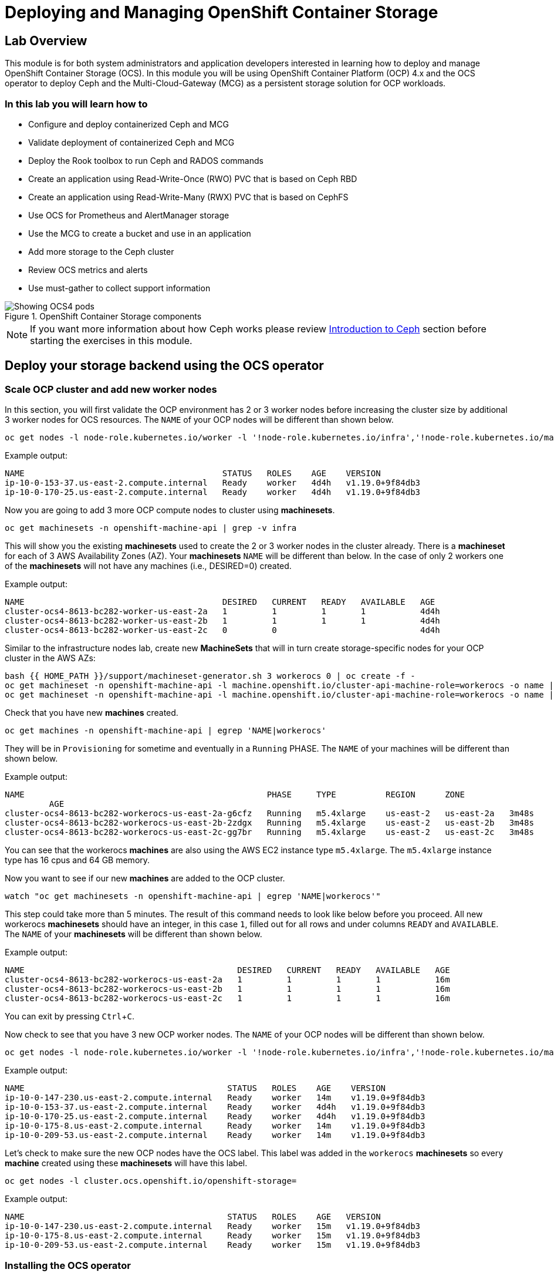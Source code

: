 = Deploying and Managing OpenShift Container Storage
// Activate experimental attribute for Keyboard Shortcut keys
:experimental:
:source-highlighter: pygments

== Lab Overview

This module is for both system administrators and application developers
interested in learning how to deploy and manage OpenShift Container Storage
(OCS). In this module you will be using OpenShift Container Platform (OCP)
4.x and the OCS operator to deploy Ceph and the Multi-Cloud-Gateway (MCG) as
a persistent storage solution for OCP workloads.

=== In this lab you will learn how to

* Configure and deploy containerized Ceph and MCG
* Validate deployment of containerized Ceph and MCG
* Deploy the Rook toolbox to run Ceph and RADOS commands
* Create an application using Read-Write-Once (RWO) PVC that is based on Ceph RBD
* Create an application using Read-Write-Many (RWX) PVC that is based on CephFS
* Use OCS for Prometheus and AlertManager storage
* Use the MCG to create a bucket and use in an application
* Add more storage to the Ceph cluster
* Review OCS metrics and alerts
* Use must-gather to collect support information

.OpenShift Container Storage components
image::images/ocs/OCS-Pods-Diagram.png[Showing OCS4 pods]

NOTE: If you want more information about how Ceph works please review
<<Introduction to Ceph>> section before starting the exercises in this
module.

[[labexercises]]

== Deploy your storage backend using the OCS operator

=== Scale OCP cluster and add new worker nodes

In this section, you will first validate the OCP environment has 2 or 3 worker
nodes before increasing the cluster size by additional 3 worker nodes for OCS
resources. The `NAME` of your OCP nodes will be different than shown below.

[source,role="execute"]
----
oc get nodes -l node-role.kubernetes.io/worker -l '!node-role.kubernetes.io/infra','!node-role.kubernetes.io/master'
----
.Example output:
----
NAME                                        STATUS   ROLES    AGE    VERSION
ip-10-0-153-37.us-east-2.compute.internal   Ready    worker   4d4h   v1.19.0+9f84db3
ip-10-0-170-25.us-east-2.compute.internal   Ready    worker   4d4h   v1.19.0+9f84db3
----

Now you are going to add 3 more OCP compute nodes to cluster using *machinesets*.

[source,role="execute"]
----
oc get machinesets -n openshift-machine-api | grep -v infra
----

This will show you the existing *machinesets* used to create the 2 or 3 worker
nodes in the cluster already. There is a *machineset* for each of 3 AWS
Availability Zones (AZ). Your *machinesets* `NAME` will be different than
below. In the case of only 2 workers one of the *machinesets* will not have any
machines (i.e., DESIRED=0) created.

.Example output:
----
NAME                                        DESIRED   CURRENT   READY   AVAILABLE   AGE
cluster-ocs4-8613-bc282-worker-us-east-2a   1         1         1       1           4d4h
cluster-ocs4-8613-bc282-worker-us-east-2b   1         1         1       1           4d4h
cluster-ocs4-8613-bc282-worker-us-east-2c   0         0                             4d4h
----

Similar to the infrastructure nodes lab, create new *MachineSets* that will in
turn create storage-specific nodes for your OCP cluster in the AWS AZs:

[source,role="execute"]
----
bash {{ HOME_PATH }}/support/machineset-generator.sh 3 workerocs 0 | oc create -f -
oc get machineset -n openshift-machine-api -l machine.openshift.io/cluster-api-machine-role=workerocs -o name | xargs oc patch -n openshift-machine-api --type='json' -p '[{"op": "add", "path": "/spec/template/spec/metadata/labels", "value":{"node-role.kubernetes.io/worker":"", "role":"storage-node", "cluster.ocs.openshift.io/openshift-storage":""} }]'
oc get machineset -n openshift-machine-api -l machine.openshift.io/cluster-api-machine-role=workerocs -o name | xargs oc scale -n openshift-machine-api --replicas=1
----

Check that you have new *machines* created.

[source,role="execute"]
----
oc get machines -n openshift-machine-api | egrep 'NAME|workerocs'
----

They will be in `Provisioning` for sometime and eventually in a `Running`
PHASE. The `NAME` of your machines will be different than shown below.

.Example output:
----
NAME                                                 PHASE     TYPE          REGION      ZONE
         AGE
cluster-ocs4-8613-bc282-workerocs-us-east-2a-g6cfz   Running   m5.4xlarge    us-east-2   us-east-2a   3m48s
cluster-ocs4-8613-bc282-workerocs-us-east-2b-2zdgx   Running   m5.4xlarge    us-east-2   us-east-2b   3m48s
cluster-ocs4-8613-bc282-workerocs-us-east-2c-gg7br   Running   m5.4xlarge    us-east-2   us-east-2c   3m48s
----

You can see that the workerocs *machines* are also using the AWS EC2 instance
type `m5.4xlarge`. The `m5.4xlarge` instance type has 16 cpus and 64 GB memory.

Now you want to see if our new *machines* are added to the OCP cluster.

[source,role="execute"]
----
watch "oc get machinesets -n openshift-machine-api | egrep 'NAME|workerocs'"
----

This step could take more than 5 minutes. The result of this command needs to
look like below before you proceed. All new workerocs *machinesets* should
have an integer, in this case `1`, filled out for all rows and under columns
`READY` and `AVAILABLE`. The `NAME` of your *machinesets* will be different
than shown below.

.Example output:
----
NAME                                           DESIRED   CURRENT   READY   AVAILABLE   AGE
cluster-ocs4-8613-bc282-workerocs-us-east-2a   1         1         1       1           16m
cluster-ocs4-8613-bc282-workerocs-us-east-2b   1         1         1       1           16m
cluster-ocs4-8613-bc282-workerocs-us-east-2c   1         1         1       1           16m
----

You can exit by pressing kbd:[Ctrl+C].

Now check to see that you have 3 new OCP worker nodes. The `NAME` of your OCP
nodes will be different than shown below.

[source,role="execute"]
----
oc get nodes -l node-role.kubernetes.io/worker -l '!node-role.kubernetes.io/infra','!node-role.kubernetes.io/master'
----
.Example output:
----
NAME                                         STATUS   ROLES    AGE    VERSION
ip-10-0-147-230.us-east-2.compute.internal   Ready    worker   14m    v1.19.0+9f84db3
ip-10-0-153-37.us-east-2.compute.internal    Ready    worker   4d4h   v1.19.0+9f84db3
ip-10-0-170-25.us-east-2.compute.internal    Ready    worker   4d4h   v1.19.0+9f84db3
ip-10-0-175-8.us-east-2.compute.internal     Ready    worker   14m    v1.19.0+9f84db3
ip-10-0-209-53.us-east-2.compute.internal    Ready    worker   14m    v1.19.0+9f84db3
----

Let's check to make sure the new OCP nodes have the OCS label. This label was
added in the `workerocs` *machinesets* so every *machine* created using these
*machinesets* will have this label.

[source,role="execute"]
----
oc get nodes -l cluster.ocs.openshift.io/openshift-storage=
----
.Example output:
----
NAME                                         STATUS   ROLES    AGE   VERSION
ip-10-0-147-230.us-east-2.compute.internal   Ready    worker   15m   v1.19.0+9f84db3
ip-10-0-175-8.us-east-2.compute.internal     Ready    worker   15m   v1.19.0+9f84db3
ip-10-0-209-53.us-east-2.compute.internal    Ready    worker   15m   v1.19.0+9f84db3
----
=== Installing the OCS operator

In this section you will be using three of the worker OCP 4 nodes to deploy
OCS 4 using the OCS Operator in OperatorHub. The following will be installed:

- An OCS *OperatorGroup*
- An OCS *Subscription*
- All other OCS resources (Operators, Ceph Pods, NooBaa Pods, StorageClasses)

Start with creating the `openshift-storage` namespace.

[source,role="execute"]
----
oc create namespace openshift-storage
----

You must add the monitoring label to this namespace. This is required to get
prometheus metrics and alerts for the OCP storage dashboards. To label the
`openshift-storage` namespace use the following command:

[source,role="execute"]
----
oc label namespace openshift-storage "openshift.io/cluster-monitoring=true"
----

NOTE: The creation of the `openshift-storage` namespace, and the monitoring
label added to this namespace, can also be done during the OCS operator
installation using the *Openshift Web Console*.

Now switch over to your *Openshift Web Console*:

{{ MASTER_URL }}

Remember that the login is `kubeadmin` and the password is:

[source,role="copypaste"]
----
{{ KUBEADMIN_PASSWORD }}
----

Once you are logged in, navigate to the *Operators* -> *OperatorHub* menu.

.OCP OperatorHub
image::images/ocs/OCS-OCP-OperatorHub.png[OCP OperatorHub]

Now type `openshift container storage` in the *Filter by _keyword..._* box.

.OCP OperatorHub filter on OpenShift Container Storage Operator
image::images/ocs/OCS4-OCP-OperatorHub-Filter.png[OCP OperatorHub Filter]

Select `OpenShift Container Storage Operator` and then select *Install*.

.OCP OperatorHub Install OpenShift Container Storage
image::images/ocs/OCS4-OCP4-OperatorHub-Install.png[OCP OperatorHub Install]

On the next screen make sure the settings are as shown in this figure.

.OCP Subscribe to OpenShift Container Storage
image::images/ocs/OCS4-OCP4-OperatorHub-Subscribe.png[OCP OperatorHub Subscribe]

Click `Install`.

Now you can go back to your terminal window to check the progress of the
installation.

[source,role="execute"]
----
watch oc -n openshift-storage get csv
----
.Example output:
----
NAME                  DISPLAY                       VERSION   REPLACES   PHASE
ocs-operator.v4.6.0   OpenShift Container Storage   4.6.0                Succeeded
----

You can exit by pressing kbd:[Ctrl+C].

The resource `csv` is a shortened word for
`clusterserviceversions.operators.coreos.com`.

.Please wait until the operator `PHASE` changes to `Succeeded`
CAUTION: This will mark that the installation of your operator was
successful. Reaching this state can take several minutes.

You will now also see new operator pods in `openshift-storage`
namespace:

[source,role="execute"]
----
oc -n openshift-storage get pods
----
.Example output:
----
NAME                                   READY   STATUS    RESTARTS   AGE
noobaa-operator-698746cd47-sp6w9       1/1     Running   0          108s
ocs-metrics-exporter-78bc44687-pg4hk   1/1     Running   0          107s
ocs-operator-6d99bc6787-d7m9d          1/1     Running   0          108s
rook-ceph-operator-59f7fb95d6-sdjd8    1/1     Running   0          108s
----

Now switch back to your *Openshift Web Console* for the remainder of the
installation for OCS 4.

Select `View Operator` in figure below to get to the OCS configuration screen.

.View Operator in openshift-storage namespace
image::images/ocs/OCS4-OCP4-View-Operator.png[View Operator in openshift-storage namespacee]

.OCS configuration screen
image::images/ocs/OCS4-OCP4-config-screen-all.png[OCS configuration screen]

On the top of the OCS configuration screen, scroll over to the right and click
on `Storage Cluster` and then click on `Create Storage Cluster` to the far
right. If you do not see `Create Storage Cluster` refresh your browser window.

.Create Storage Cluster
image::images/ocs/OCS4-OCP4-config-screen-storage-cluster.png[Create Storage Cluster]

The `Create Storage Cluster` screen will display.

.Create Storage Cluster default settings
image::images/ocs/OCS4-config-screen-partial1.png[Create Storage Cluster default settings]

Leave the default selection of `Internal`, `gp2`, `2 TiB` and Encryption `Disabled`.

.Create a new storage cluster
image::images/ocs/OCS4-config-screen-partial2.png[Create a new storage cluster]

There should be 3 worker nodes already selected that had the OCS label
applied in the last section. Execute command below and make sure they are all
selected.

[source,role="execute"]
----
oc get nodes --show-labels | grep ocs | cut -d ' ' -f1
----

Then click on the button `Create` below the dialog box with the 3 workers
selected with a `checkmark`.

You can watch the deployment using the *Openshift Web Console* by going
back to the `Openshift Container Storage Operator` screen and selecting `All
instances`.

Please wait until all *Pods* are marked as `Running` in the CLI or until you
see all instances shown below as `Ready` Status in the Web Console as shown in the following diagram:

.OCS instance overview after cluster install is finished
image::images/ocs/OCS4-OCP4-finished-cluster-install.png[OCS instance overview after cluster install is finished]

[source,role="execute"]
----
oc -n openshift-storage get pods
----
.Output when the cluster installation is finished
----
NAME                                                              READY   STATUS      RESTART
S   AGE
csi-cephfsplugin-875xd                                            3/3     Running     0
    23m
csi-cephfsplugin-bncsj                                            3/3     Running     0
    23m
csi-cephfsplugin-hjv77                                            3/3     Running     0
    23m
csi-cephfsplugin-lch4m                                            3/3     Running     0
    23m
csi-cephfsplugin-provisioner-6cfdc4bfbb-cklxs                     6/6     Running     0
    23m
csi-cephfsplugin-provisioner-6cfdc4bfbb-krkq5                     6/6     Running     0
    23m
csi-cephfsplugin-wtp4v                                            3/3     Running     0
    23m
csi-rbdplugin-7clqf                                               3/3     Running     0
    23m
csi-rbdplugin-8nllt                                               3/3     Running     0
    23m
csi-rbdplugin-d267h                                               3/3     Running     0
    23m
csi-rbdplugin-provisioner-b46dd5c7-vd58q                          6/6     Running     0
    23m
csi-rbdplugin-provisioner-b46dd5c7-z8mx6                          6/6     Running     0
    23m
csi-rbdplugin-tdj8f                                               3/3     Running     0
    23m
csi-rbdplugin-wp65b                                               3/3     Running     0
    23m
noobaa-core-0                                                     1/1     Running     0
    19m
noobaa-db-0                                                       1/1     Running     0
    19m
noobaa-endpoint-86cc5df669-ffqj2                                  1/1     Running     0
    16m
noobaa-operator-698746cd47-sp6w9                                  1/1     Running     0
    17h
ocs-metrics-exporter-78bc44687-pg4hk                              1/1     Running     0
    17h
ocs-operator-6d99bc6787-d7m9d                                     1/1     Running     0
    17h
rook-ceph-crashcollector-ip-10-0-147-230-7cbf854757-chlgs         1/1     Running     0
    20m
rook-ceph-crashcollector-ip-10-0-175-8-5779d5d5df-p6hkl           1/1     Running     0
    21m
rook-ceph-crashcollector-ip-10-0-209-53-7ccc4cc785-wjxzd          1/1     Running     0
    21m
rook-ceph-drain-canary-128c383c26627b938ab0fd7f47f58d33-665pbsg   1/1     Running     0
    19m
rook-ceph-drain-canary-84c954eec459013180f78efd0a35792c-7b6qdnj   1/1     Running     0
    19m
rook-ceph-drain-canary-ip-10-0-175-8.us-east-2.compute.intrh526   1/1     Running     0
    19m
rook-ceph-mds-ocs-storagecluster-cephfilesystem-a-756df8b4kp9kr   1/1     Running     0
    18m
rook-ceph-mds-ocs-storagecluster-cephfilesystem-b-64585764bbg6b   1/1     Running     0
    18m
rook-ceph-mgr-a-5c74bb4b85-5x26g                                  1/1     Running     0
    20m
rook-ceph-mon-a-746b5457c-hlh7n                                   1/1     Running     0
    21m
rook-ceph-mon-b-754b99cfd-xs9g4                                   1/1     Running     0
    21m
rook-ceph-mon-c-7474d96f55-qhhb6                                  1/1     Running     0
    20m
rook-ceph-operator-59f7fb95d6-sdjd8                               1/1     Running     0
    17h
rook-ceph-osd-0-7d45696497-jwgb7                                  1/1     Running     0
    19m
rook-ceph-osd-1-6f49b665c7-gxq75                                  1/1     Running     0
    19m
rook-ceph-osd-2-76ffc64cd-9zg65                                   1/1     Running     0
    19m
rook-ceph-osd-prepare-ocs-deviceset-gp2-0-data-0-9977n-49ngd      0/1     Completed   0
    20m
rook-ceph-osd-prepare-ocs-deviceset-gp2-1-data-0-nnmpv-z8vq6      0/1     Completed   0
    20m
rook-ceph-osd-prepare-ocs-deviceset-gp2-2-data-0-mtbtj-xrj2n      0/1     Completed   0
    20m
----

The great thing about operators and OpenShift is that the operator has the
intelligence about the deployed components built-in. And, because of the
relationship between the `CustomResource` and the operator, you can check the
status by looking at the `CustomResource` itself. When you went therough the UI
dialogs, ultimately in the back-end an instance of a `StorageCluster` was
created:

[source,role="execute"]
----
oc get storagecluster -n openshift-storage
----

You can check the status of the storage cluster with the following:

[source,role="execute"]
----
oc get storagecluster -n openshift-storage ocs-storagecluster -o jsonpath='{.status.phase}{"\n"}'
----

If it says `Ready`, you can continue.

### Getting to know the Storage Dashboards

You can now also check the status of your storage cluster with the OCS specific
*Dashboards* that are included in your *Openshift Web Console*. You can reach
this by clicking on `Overview` on your left navigation bar, then selecting
`Persistent Storage` on the top navigation bar of the content page.


.Location of OCS Dashboards
image::images/ocs/OCS4-OCP4-Overview-Location.png[Location of OCS Dashboards]

NOTE: If you just finished your OCS 4 deployment it could take 5-10 minutes
for your *Dashboards* to fully populate. Different versions of OCP 4 may have minor differences in *Dashboard* sections and naming of *Dashboards*.

.Storage Dashboard after successful storage installation
image::images/ocs/OCS-dashboard-healthy.png[Storage Dashboard after successful storage installation]

[cols="0,1,10a"]
|===
| *1* | Health | Quick overview of the general health of the storage cluster
| *2* | Details | Overview of the deployed storage cluster version and backend provider
| *3* | Inventory | List of all the resources that are used and offered by the storage system
| *4* | Events | Live overview of all the changes that are being done affecting the storage cluster
| *5* | Utilization | Overview of the storage cluster usage and performance
|===

OCS ships with a *Dashboard* for the Object Store service as well. From the *Overview* click on the `Object Service` on the top
navigation bar of the content page.

.OCS Multi-Cloud-Gateway Dashboard after successful installation
image::images/ocs/OCS-noobaa-dashboard-healthy.png[OCS Multi-Cloud-Gateway Dashboard after successful installation]

[cols="0,1,10a"]
|===
| *1* | Health | Quick overview of the general health of the Multi-Cloud-Gateway
| *2* | Details | Overview of the deployed MCG version and backend provider including a link to the MCG Console
| *3* | Buckets | List of all the ObjectBucket with are offered and ObjectBucketClaims which are connected to them
| *4* | Resource Providers | Shows the list of configured Resource Providers that are available as backing storage in the MCG
| *5* | Counters | Shows the current numbers of reads and writes issued against each provider
| *6* | Events | Live overview of all the changes that are being done affecting the MCG
|===

// On the left side of this *Dashboard* you see a blue link labelled `noobaa`, which will get you to the NooBaa Management Console. We will discuss this Management Console later in more detail.

Once this is all healthy, you will be able to use the three new
*StorageClasses* created during the OCS 4 Install:

- ocs-storagecluster-ceph-rbd
- ocs-storagecluster-cephfs
- openshift-storage.noobaa.io

You can see these three *StorageClasses* from the Openshift Web Console by
expanding the `Storage` menu in the left navigation bar and selecting
`Storage Classes`. You can also run the command below:

[source,role="execute"]
----
oc get storageclasses
----

Please make sure the three storage classes are available in your cluster
before proceeding.

NOTE: The NooBaa pod used the `ocs-storagecluster-ceph-rbd` storage class for
creating a PVC for mounting to the `db` container.

=== Using the Rook-Ceph toolbox to check on the Ceph backing storage

Since the Rook-Ceph *toolbox* is not shipped with OCS, we need to deploy it
manually.

You can patch the `OCSInitialization ocsinit` using the following command line:

[source,role="execute"]
----
oc patch OCSInitialization ocsinit -n openshift-storage --type json --patch  '[{ "op": "replace", "path": "/spec/enableCephTools", "value": true }]'
----

After the `rook-ceph-tools` *Pod* is `Running` you can access the *toolbox*
like this:

[source,role="execute"]
----
TOOLS_POD=$(oc get pods -n openshift-storage -l app=rook-ceph-tools -o name)
oc rsh -n openshift-storage $TOOLS_POD
----

Once inside the *toolbox*, try out the following Ceph commands:

[source,role="execute"]
----
ceph status
----

[source,role="execute"]
----
ceph osd status
----

[source,role="execute"]
----
ceph osd tree
----

[source,role="execute"]
----
ceph df
----

[source,role="execute"]
----
rados df
----

[source,role="execute"]
----
ceph versions
----

.Example output:
----
sh-4.2# ceph status
  cluster:
    id:     e3398039-f8c6-4937-ba9d-655f5c01e0ae
    health: HEALTH_OK

  services:
    mon: 3 daemons, quorum a,b,c (age 6h)
    mgr: a(active, since 6h)
    mds: ocs-storagecluster-cephfilesystem:1 {0=ocs-storagecluster-cephfilesystem-a=up:active} 1 up:standby-replay
    osd: 3 osds: 3 up (since 6h), 3 in (since 6h)

  task status:
    scrub status:
        mds.ocs-storagecluster-cephfilesystem-a: idle
        mds.ocs-storagecluster-cephfilesystem-b: idle

  data:
    pools:   3 pools, 96 pgs
    objects: 120 objects, 245 MiB
    usage:   3.5 GiB used, 6.0 TiB / 6 TiB avail
    pgs:     96 active+clean

  io:
    client:   853 B/s rd, 16 KiB/s wr, 1 op/s rd, 1 op/s wr
----

You can exit the toolbox by either pressing kbd:[Ctrl+D] or by executing exit.

[source,role="execute"]
----
exit
----


== Create a new OCP application deployment using Ceph RBD volume

In this section the `ocs-storagecluster-ceph-rbd` *StorageClass* will be used
by an OCP application + database *Deployment* to create RWO (ReadWriteOnce)
persistent storage. The persistent storage will be a Ceph RBD (RADOS Block
Device) volume in the Ceph pool `ocs-storagecluster-cephblockpool`.

To do so we have created a template file, based on the OpenShift
rails-pgsql-persistent template, that includes an extra parameter STORAGE_CLASS
that enables the end user to specify the *StorageClass* the PVC should use.
Feel free to download
`https://github.com/red-hat-storage/ocs-training/blob/master/training/modules/ocs4/attachments/configurable-rails-app.yaml` to check on the format of this
template. Search for `STORAGE_CLASS` in the downloaded content.

Make sure that you completed all previous sections so that you are ready to
start the Rails + PostgreSQL *Deployment*.

Start by creating a new project:

[source,role="execute"]
----
oc new-project my-database-app
----

Then use the `rails-pgsql-persistent` template to create the new application.

[source,role="execute"]
----
oc new-app -f {{ HOME_PATH }}/support/ocslab_rails-app.yaml -p STORAGE_CLASS=ocs-storagecluster-ceph-rbd -p VOLUME_CAPACITY=5Gi
----

After the deployment is started you can monitor with these commands.

[source,role="execute"]
----
oc status
----

Check the PVC is created.

[source,role="execute"]
----
oc get pvc -n my-database-app
----

This step could take 5 or more minutes. Wait until there are 2 *Pods* in
`Running` STATUS and 4 *Pods* in `Completed` STATUS as shown below.

[source,role="execute"]
----
watch oc get pods -n my-database-app
----
.Example output:
----
NAME                                READY   STATUS      RESTARTS   AGE
postgresql-1-deploy                 0/1     Completed   0          5m48s
postgresql-1-lf7qt                  1/1     Running     0          5m40s
rails-pgsql-persistent-1-build      0/1     Completed   0          5m49s
rails-pgsql-persistent-1-deploy     0/1     Completed   0          3m36s
rails-pgsql-persistent-1-hook-pre   0/1     Completed   0          3m28s
rails-pgsql-persistent-1-pjh6q      1/1     Running     0          3m14s
----

You can exit by pressing kbd:[Ctrl+C].

Once the deployment is complete you can now test the application and the
persistent storage on Ceph.

[source,role="execute"]
----
oc get route rails-pgsql-persistent -n my-database-app -o jsonpath --template="http://{.spec.host}/articles{'\n'}"
----

This will return a route similar to this one:

.Example output:
----
http://rails-pgsql-persistent-my-database-app.apps.cluster-ocs4-8613.ocs4-8613.sandbox944.opentlc.com/articles
----

Copy your route (different than above) to a browser window to create articles.

Enter the `username` and `password` below to create articles and comments.
The articles and comments are saved in a PostgreSQL database which stores its
table spaces on the Ceph RBD volume provisioned using the
`ocs-storagecluster-ceph-rbd` *StorageClass* during the application
deployment.

----
username: openshift
password: secret
----

Lets now take another look at the Ceph `ocs-storagecluster-cephblockpool`
created by the `ocs-storagecluster-ceph-rbd` *StorageClass*. Log into the
*toolbox* pod again.

[source,role="execute"]
----
TOOLS_POD=$(oc get pods -n openshift-storage -l app=rook-ceph-tools -o name)
oc rsh -n openshift-storage $TOOLS_POD
----

Run the same Ceph commands as before the application deployment and compare
to results in prior section. Notice the number of objects in
`ocs-storagecluster-cephblockpool` has increased. The third command lists
RBD volumes and we should now have two RBDs.

[source,role="execute"]
----
ceph df
----
[source,role="execute"]
----
rados df
----
[source,role="execute"]
----
rbd -p ocs-storagecluster-cephblockpool ls | grep vol
----

You can exit the toolbox by either pressing kbd:[Ctrl+D] or by executing exit.

[source,role="execute"]
----
exit
----

=== Matching PVs to RBDs

A handy way to match OCP persistent volumes (*PVs*)to Ceph RBDs is to execute:

[source,role="execute"]
----
oc get pv -o 'custom-columns=NAME:.spec.claimRef.name,PVNAME:.metadata.name,STORAGECLASS:.spec.storageClassName,VOLUMEHANDLE:.spec.csi.volumeHandle'
----
.Example output:
----
NAME                      PVNAME                                     STORAGECLASS                  VOLUMEHANDLE
ocs-deviceset-0-0-d2ppm   pvc-2c08bd9c-332d-11ea-a32f-061f7a67362c   gp2                           <none>
ocs-deviceset-1-0-9tmc6   pvc-2c0a0ed5-332d-11ea-a32f-061f7a67362c   gp2                           <none>
ocs-deviceset-2-0-qtbfv   pvc-2c0babb3-332d-11ea-a32f-061f7a67362c   gp2                           <none>
db-noobaa-core-0          pvc-4610a3ce-332d-11ea-a32f-061f7a67362c   ocs-storagecluster-ceph-rbd   0001-0011-openshift-storage-0000000000000001-4a74e248-332d-11ea-9a7c-0a580a820205
postgresql                pvc-874f93cb-3330-11ea-90b1-0a10d22e734a   ocs-storagecluster-ceph-rbd   0001-0011-openshift-storage-0000000000000001-8765a21d-3330-11ea-9a7c-0a580a820205
rook-ceph-mon-a           pvc-d462ecb0-332c-11ea-a32f-061f7a67362c   gp2                           <none>
rook-ceph-mon-b           pvc-d79d0db4-332c-11ea-a32f-061f7a67362c   gp2                           <none>
rook-ceph-mon-c           pvc-da9cc0e3-332c-11ea-a32f-061f7a67362c   gp2                           <none>
----

The second half of the `VOLUMEHANDLE` column mostly matches what your RBD is
named inside of Ceph. All you have to do is append `csi-vol-` to the front
like this:

.Get the full RBD name and the associated information for your postgreSQL *PV*
[source,role="execute"]
----
CSIVOL=$(oc get pv $(oc get pv | grep my-database-app | awk '{ print $1 }') -o jsonpath='{.spec.csi.volumeHandle}' | cut -d '-' -f 6- | awk '{print "csi-vol-"$1}')
echo $CSIVOL
----

.Examplet output:
----
csi-vol-8765a21d-3330-11ea-9a7c-0a580a820205
----

[source,role="execute"]
----
TOOLS_POD=$(oc get pods -n openshift-storage -l app=rook-ceph-tools -o name)
oc rsh -n openshift-storage $TOOLS_POD rbd -p ocs-storagecluster-cephblockpool info $CSIVOL
----

.Example output:
----
rbd image 'csi-vol-8765a21d-3330-11ea-9a7c-0a580a820205':
        size 5 GiB in 1280 objects
        order 22 (4 MiB objects)
        snapshot_count: 0
        id: 17e811c7f287
        block_name_prefix: rbd_data.17e811c7f287
        format: 2
        features: layering
        op_features:
        flags:
        create_timestamp: Thu Jan  9 22:36:51 2020
        access_timestamp: Thu Jan  9 22:36:51 2020
        modify_timestamp: Thu Jan  9 22:36:51 2020
----

=== Expand RBD based PVCs

OpenShift 4.5 and later versions let you expand an existing PVC based on the
`ocs-storagecluster-ceph-rbd` *StorageClass*. This section walks you through
the steps to perform a PVC expansion.

We will first artificially fill up the PVC used by the application you have
just created.

[source,role="execute"]
----
oc rsh -n my-database-app $(oc get pods -n my-database-app|grep postgresql | grep -v deploy | awk {'print $1}')
----
[source,role="execute"]
----
df
----
.Example output:
----
Filesystem                           1K-blocks     Used Available Use% Mounted on
overlay                              125277164 12004092 113273072  10% /
tmpfs                                    65536        0     65536   0% /dev
tmpfs                                 32571336        0  32571336   0% /sys/fs/cgroup
shm                                      65536        8     65528   1% /dev/shm
tmpfs                                 32571336    10444  32560892   1% /etc/passwd
/dev/mapper/coreos-luks-root-nocrypt 125277164 12004092 113273072  10% /etc/hosts
/dev/rbd1                              5095040    66968   5011688   2% /var/lib/pgsql/data
tmpfs                                 32571336       28  32571308   1% /run/secrets/kubernetes.io/serviceaccount
tmpfs                                 32571336        0  32571336   0% /proc/acpi
tmpfs                                 32571336        0  32571336   0% /proc/scsi
tmpfs                                 32571336        0  32571336   0% /sys/firmware
----

As observed in the output above the device named `/dev/rbd1`
is mounted as `/var/lib/pgsql/data`. This is the directory we will artificially
fill up.

[source,role="execute"]
----
dd if=/dev/zero of=/var/lib/pgsql/data/fill.up bs=1M count=3850
----
.Example output:
----
3850+0 records in
3850+0 records out
4037017600 bytes (4.0 GB) copied, 13.6446 s, 296 MB/s
----

Let's verify the volume mounted has increased.

[source,role="execute"]
----
df
----
.Example output:
----
Filesystem                           1K-blocks     Used Available Use% Mounted on
overlay                              125277164 12028616 113248548  10% /
tmpfs                                    65536        0     65536   0% /dev
tmpfs                                 32571336        0  32571336   0% /sys/fs/cgroup
shm                                      65536        8     65528   1% /dev/shm
tmpfs                                 32571336    10444  32560892   1% /etc/passwd
/dev/mapper/coreos-luks-root-nocrypt 125277164 12028616 113248548  10% /etc/hosts
/dev/rbd1                              5095040  4009372   1069284  79% /var/lib/pgsql/data
tmpfs                                 32571336       28  32571308   1% /run/secrets/kubernetes.io/serviceaccount
tmpfs                                 32571336        0  32571336   0% /proc/acpi
tmpfs                                 32571336        0  32571336   0% /proc/scsi
tmpfs                                 32571336        0  32571336   0% /sys/firmware
----

As observed in the output above, the filesystem usage for `/var/lib/pgsql/data`
has increased up to 79%. By default OCP will generate a PVC alert when a PVC
crosses the 75% full threshold.

Now exit the pod.

[source,role="execute"]
----
exit
----

Let's verify an alert has appeared in the OCP event log.

.OpenShift Container Platform Events
image::images/ocs/OCS-PVCResize-pvcnearfull-alert.png[PVC nearfull alert]

==== Expand applying a modified PVC YAML file

To expand a *PVC* we simply need to change the actual amount of storage that is
requested. This can easily be performed by exporting the *PVC* specifications
into a YAML file with the following command:

[source,role="execute"]
----
oc get pvc postgresql -n my-database-app -o yaml > pvc.yaml
----

In the file `pvc.yaml` that was created, search for the following section using
your favorite editor.

.Example output:
[source,yaml]
----
[truncated]
spec:
  accessModes:
  - ReadWriteOnce
  resources:
    requests:
      storage: 5Gi
  storageClassName: ocs-storagecluster-ceph-rbd
  volumeMode: Filesystem
  volumeName: pvc-4d6838df-b4cd-4bb1-9969-1af93c1dc5e6
status: {}
----

Edit `storage: 5Gi` and replace it with `storage: 10Gi`. The resulting section
in your file should look like the output below.

.Example output:
[source,yaml]
----
[truncated]
spec:
  accessModes:
  - ReadWriteOnce
  resources:
    requests:
      storage: 10Gi
  storageClassName: ocs-storagecluster-ceph-rbd
  volumeMode: Filesystem
  volumeName: pvc-4d6838df-b4cd-4bb1-9969-1af93c1dc5e6
status: {}
----

Now you can apply your updated PVC specifications using the following command:
[source,role="execute"]
----
oc apply -f pvc.yaml -n my-database-app
----
.Example output:
----
Warning: oc apply should be used on resource created by either oc create
--save-config or oc apply persistentvolumeclaim/postgresql configured
----

You can visualize the progress of the expansion of the PVC using the following
command:

[source,role="execute"]
----
oc describe pvc postgresql -n my-database-app
----
.Example output:
----
[truncated]
Finalizers:    [kubernetes.io/pvc-protection]
Capacity:      10Gi
Access Modes:  RWO
VolumeMode:    Filesystem
Mounted By:    postgresql-1-p62vw
Events:
  Type     Reason                      Age   From                                                                                                                Message
  ----     ------                      ----  ----                                                                                                                -------
  Normal   ExternalProvisioning        120m  persistentvolume-controller                                                                                         waiting for a volume to be created, either by external provisioner "openshift-storage.rbd.csi.ceph.com" or manually created by system administrator
  Normal   Provisioning                120m  openshift-storage.rbd.csi.ceph.com_csi-rbdplugin-provisioner-66f66699c8-gcm7t_3ce4b8bc-0894-4824-b23e-ed9bd46e7b41  External provisioner is provisioning volume for claim "my-database-app/postgresql"
  Normal   ProvisioningSucceeded       120m  openshift-storage.rbd.csi.ceph.com_csi-rbdplugin-provisioner-66f66699c8-gcm7t_3ce4b8bc-0894-4824-b23e-ed9bd46e7b41  Successfully provisioned volume pvc-4d6838df-b4cd-4bb1-9969-1af93c1dc5e6
  Warning  ExternalExpanding           65s   volume_expand                                                                                                       Ignoring the PVC: didn't find a plugin capable of expanding the volume; waiting for an external controller to process this PVC.
  Normal   Resizing                    65s   external-resizer openshift-storage.rbd.csi.ceph.com                                                                 External resizer is resizing volume pvc-4d6838df-b4cd-4bb1-9969-1af93c1dc5e6
  Normal   FileSystemResizeRequired    65s   external-resizer openshift-storage.rbd.csi.ceph.com                                                                 Require file system resize of volume on node
  Normal   FileSystemResizeSuccessful  23s   kubelet, ip-10-0-199-224.us-east-2.compute.internal                                                                 MountVolume.NodeExpandVolume succeeded for volume "pvc-4d6838df-b4cd-4bb1-9969-1af93c1dc5e6"
----

NOTE: The expansion process commonly takes over 30 seconds to complete and is
based on the workload of your pod. This is due to the fact that the expansion
requires the resizing of the underlying RBD image (pretty fast) while also
requiring the resize of the filesystem that sits on top of the block device. To
perform the latter the filesystem must be quiesced to be safely expanded.

CAUTION: Reducing the size of a *PVC* is NOT supported.

Another way to check on the expansion of the *PVC* is to simply display the
*PVC* information using the following command:

[source,role="execute"]
----
oc get pvc -n my-database-app
----
.Example output:
----
NAME         STATUS   VOLUME                                     CAPACITY   ACCESS MODES   STORAGECLASS                  AGE
postgresql   Bound    pvc-4d6838df-b4cd-4bb1-9969-1af93c1dc5e6   10Gi       RWO            ocs-storagecluster-ceph-rbd   121m
----

NOTE: The `CAPACITY` column will reflect the new requested size when the
expansion process is complete.

Another method to check on the expansion of the *PVC* is to go through two
specific fields of the PVC object via the CLI.

The current allocated size for the *PVC* can be checked this way:

[source,role="execute"]
----
echo $(oc get pvc postgresql -n my-database-app -o jsonpath='{.status.capacity.storage}')
----
.Example output:
----
10Gi
----

The requested size for the *PVC* can be checked this way:

[source,role="execute"]
----
echo $(oc get pvc postgresql -n my-database-app -o jsonpath='{.spec.resources.requests.storage}')
----
.Example output:
----
10Gi
----

NOTE: When both results report the same value, the expansion was successful.

==== Expand via the User Interface

The last method available to expand a *PVC* is to do so through the *OpenShift
Web Console*. Proceed as follow:

First step is to select the project to which the *PVC* belongs to.

.Select the appropriate project
image::images/ocs/OCS-PVCResize-select-project.png[Select project]

Choose `Expand PVC` from the contextual menu.

.Choose Expand from menu
image::images/ocs/OCS-PVCResize-choose-expand-menu.png[Choose expand from the contextual menu]

In the dialog box that appears enter the new capacity for the *PVC*.

CAUTION: You can NOT reduce the size of a *PVC*.

.Enter the new size for the *PVC*
image::images/ocs/OCS-PVCResize-enter-new-size.png[Enter new size]

You now simply have to wait for the expansion to complete and for the new size
to be reflected in the console (15 GiB).

.Wait for the expansion to complete
image::images/ocs/OCS-PVCResize-verify-resize-worked2.png[Wait for expansion]

== Create a new OCP application deployment using CephFS volume

In this section the `ocs-storagecluster-cephfs` *StorageClass* will be used to
create a RWX (ReadWriteMany) *PVC* that can be used by multiple pods at the
same time. The application we will use is called `File Uploader`.

Create a new project:

[source,role="execute"]
----
oc new-project my-shared-storage
----

Next deploy the example PHP application called `file-uploader`:

[source,role="execute"]
----
oc new-app openshift/php:7.2-ubi8~https://github.com/christianh814/openshift-php-upload-demo --name=file-uploader
----

.Example Output:
----
--> Found image 4f2dcc0 (9 days old) in image stream "openshift/php" under tag "7.2-ubi8" for "openshift/php:7.2-
ubi8"

    Apache 2.4 with PHP 7.2
    -----------------------
    PHP 7.2 available as container is a base platform for building and running various PHP 7.2 applications and f
rameworks. PHP is an HTML-embedded scripting language. PHP attempts to make it easy for developers to write dynam
ically generated web pages. PHP also offers built-in database integration for several commercial and non-commerci
al database management systems, so writing a database-enabled webpage with PHP is fairly simple. The most common
use of PHP coding is probably as a replacement for CGI scripts.

    Tags: builder, php, php72, php-72

    * A source build using source code from https://github.com/christianh814/openshift-php-upload-demo will be cr
eated
      * The resulting image will be pushed to image stream tag "file-uploader:latest"
      * Use 'oc start-build' to trigger a new build

--> Creating resources ...
    imagestream.image.openshift.io "file-uploader" created
    buildconfig.build.openshift.io "file-uploader" created
    deployment.apps "file-uploader" created
    service "file-uploader" created
--> Success
    Build scheduled, use 'oc logs -f buildconfig/file-uploader' to track its progress.
    Application is not exposed. You can expose services to the outside world by executing one or more of the comm
ands below:
     'oc expose service/file-uploader'
    Run 'oc status' to view your app.
----

Watch the build log and wait for the application to be deployed:

[source,role="execute"]
----
oc logs -f bc/file-uploader -n my-shared-storage
----

.Sample Output:
----
Cloning "https://github.com/christianh814/openshift-php-upload-demo" ...

[...]

Generating dockerfile with builder image image-registry.openshift-image-regis
try.svc:5000/openshift/php@sha256:d97466f33999951739a76bce922ab17088885db610c
0e05b593844b41d5494ea
STEP 1: FROM image-registry.openshift-image-registry.svc:5000/openshift/php@s
ha256:d97466f33999951739a76bce922ab17088885db610c0e05b593844b41d5494ea
STEP 2: LABEL "io.openshift.build.commit.author"="Christian Hernandez <christ
ian.hernandez@yahoo.com>"       "io.openshift.build.commit.date"="Sun Oct 1 1
7:15:09 2017 -0700"       "io.openshift.build.commit.id"="288eda3dff43b02f7f7
b6b6b6f93396ffdf34cb2"       "io.openshift.build.commit.ref"="master"       "
io.openshift.build.commit.message"="trying to modularize"       "io.openshift
.build.source-location"="https://github.com/christianh814/openshift-php-uploa
d-demo"       "io.openshift.build.image"="image-registry.openshift-image-regi
stry.svc:5000/openshift/php@sha256:d97466f33999951739a76bce922ab17088885db610
c0e05b593844b41d5494ea"
STEP 3: ENV OPENSHIFT_BUILD_NAME="file-uploader-1"     OPENSHIFT_BUILD_NAMESP
ACE="my-shared-storage"     OPENSHIFT_BUILD_SOURCE="https://github.com/christ
ianh814/openshift-php-upload-demo"     OPENSHIFT_BUILD_COMMIT="288eda3dff43b0
2f7f7b6b6b6f93396ffdf34cb2"
STEP 4: USER root
STEP 5: COPY upload/src /tmp/src
STEP 6: RUN chown -R 1001:0 /tmp/src
STEP 7: USER 1001
STEP 8: RUN /usr/libexec/s2i/assemble
---> Installing application source...
=> sourcing 20-copy-config.sh ...
---> 17:24:39     Processing additional arbitrary httpd configuration provide
d by s2i ...
=> sourcing 00-documentroot.conf ...
=> sourcing 50-mpm-tuning.conf ...
=> sourcing 40-ssl-certs.sh ...
STEP 9: CMD /usr/libexec/s2i/run
STEP 10: COMMIT temp.builder.openshift.io/my-shared-storage/file-uploader-1:3
b83e447
Getting image source signatures

[...]

Writing manifest to image destination
Storing signatures
Successfully pushed image-registry.openshift-image-registry.svc:5000/my-share
d-storage/file-uploader@sha256:929c0ce3dcc65a6f6e8bd44069862858db651358b88065
fb483d51f5d704e501
Push successful
----

The command prompt returns out of the tail mode once you see _Push successful_.

NOTE: This use of the `new-app` command directly asked for application code to
be built and did not involve a template. That is why it only created a *single
Pod* deployment with a *Service* and no *Route*.

Let's make our application production ready by exposing it via a `Route` and
scale to 3 instances for high availability:

[source,role="execute"]
----
oc expose svc/file-uploader -n my-shared-storage
----
[source,role="execute"]
----
oc scale --replicas=3 deploy/file-uploader -n my-shared-storage
----
[source,role="execute"]
----
oc get pods -n my-shared-storage
----

You should have 3 `file-uploader` *Pods* in a few minutes. Repeat the command above
until there are 3 `file-uploader` *Pods* in `Running` STATUS.

[CAUTION]
====
Never attempt to store persistent data in a *Pod* that has no persistent
volume associated with it. *Pods* and their containers are ephemeral by
definition, and any stored data will be lost as soon as the *Pod* terminates
for whatever reason.
====

We can fix this by providing shared persistent storage to this application.

You can create a *PersistentVolumeClaim* and attach it into an application with
the `oc set volume` command. Execute the following

[source,role="execute"]
----
oc set volume deploy/file-uploader --add --name=my-shared-storage \
-t pvc --claim-mode=ReadWriteMany --claim-size=1Gi \
--claim-name=my-shared-storage --claim-class=ocs-storagecluster-cephfs \
--mount-path=/opt/app-root/src/uploaded \
-n my-shared-storage
----

This command will:

* create a *PersistentVolumeClaim*
* update the *Deployment* to include a `volume` definition
* update the *Deployment* to attach a `volumemount` into the specified
  `mount-path`
* cause a new deployment of the 3 application *Pods*

For more information on what `oc set volume` is capable of, look at its help
output with `oc set volume -h`. Now, let's look at the result of adding the
volume:

[source,role="execute"]
----
oc get pvc -n my-shared-storage
----

.Sample Output:
----
NAME                STATUS   VOLUME                                     CAPACITY   ACCESS MODES   STORAGECLASS                AGE
my-shared-storage   Bound    pvc-c34bb9db-43a7-4eca-bc94-0251d7128721   1Gi        RWX            ocs-storagecluster-cephfs   47s
----

Notice the `ACCESSMODE` being set to *RWX* (short for `ReadWriteMany`).

All 3 `file-uploader`*Pods* are using the same *RWX* volume. Without this
`ACCESSMODE`, OpenShift will not attempt to attach multiple *Pods* to the
same *PersistentVolume* reliably. If you attempt to scale up deployments that
are using *RWO* or `ReadWriteOnce` storage, the *Pods* will actually all
become co-located on the same node.

Now let's use the file uploader web application using your browser to upload
new files.

First, find the *Route* that has been created:

[source,role="execute"]
----
oc get route file-uploader -n my-shared-storage -o jsonpath --template="http://{.spec.host}{'\n'}"
----

This will return a route similar to this one:

.Example Output:
----
http://file-uploader-my-shared-storage.apps.cluster-ocs4-abdf.ocs4-abdf.sandbox744.opentlc.com
----

Point your browser to the web application using your route above. *Your `route`
will be different.*

The web app simply lists all uploaded files and offers the ability to upload
new ones as well as download the existing data. Right now there is
nothing.

Select an arbitrary file from your local machine and upload it to the app.

.A simple PHP-based file upload tool
image::images/ocs/uploader_screen_upload.png[]

Once done click *_List uploaded files_* to see the list of all currently
uploaded files.

=== Expand CephFS based PVCs

OpenShift 4.5 and later versions let you expand an existing *PVC* based on the
`ocs-storagecluster-cephfs` *StorageClass*. This chapter walks you through the
steps to perform a PVC expansion through the CLI.

NOTE: All the other methods described for expanding a Ceph RBD based *PVC* are
also available.

The `my-sharged-storage` *PVC* size is currently `1Gi`. Let's increase the size to `5Gi` using the *oc patch* command.

[source,role="execute"]
----
oc patch pvc my-shared-storage -n my-shared-storage --type json --patch  '[{ "op": "replace", "path": "/spec/resources/requests/storage", "value": "5Gi" }]'
----
.Example output:
----
persistentvolumeclaim/my-shared-storage patched
----

Now let's verify the RWX *PVC* has been expanded.

[source,role="execute"]
----
echo $(oc get pvc my-shared-storage -n my-shared-storage -o jsonpath='{.spec.resources.requests.storage}')
----
.Example output:
----
5Gi
----

[source,role="execute"]
----
echo $(oc get pvc my-shared-storage -n my-shared-storage -o jsonpath='{.status.capacity.storage}')
----
.Example output:
----
5Gi
----

Repeat both commands until output values are identical.

NOTE: CephFS based RWX *PVC* resizing, as opposed to RBD based *PVCs*, is
almost instantaneous. This is due to the fact that resizing such PVC does not
involved resizing a filesystem but simply involves updating a quota for the
mounted filesystem.

CAUTION: Reducing the size of a CephFS *PVC* is NOT supported.

== PVC Clone and Snapshot

Starting with version OCS version 4.6, the `Container Storage Interface` (CSI) features of being able to clone or snapshot a persistent volume are now supported. These new capabilities are very important for protecting persistent data and can be used with third party `Backup and Restore` vendors that have CSI integration. 

In addition to third party backup and restore vendors, OCS snapshot for Ceph RBD and CephFS PVCs can be triggered using `OpenShift APIs for Data Protection` (OADP) which is an un-supported community operator in *OperatorHub* that can be very useful for testing backup and restore of persistent data including OpenShift metadata (definition files for pods, service, routes, deployments, etc.).

=== PVC Clone 

A CSI volume clone is a duplicate of an existing persistent volume at a particular point in time. Cloning creates an exact duplicate of the specified volume in OCS. After dynamic provisioning, you can use a volume clone just as you would use any standard volume.

==== Provisioning a CSI Volume clone

For this exercise we will use the already created *PVC* `postgresql` that was just expanded to 15 GiB. Make sure you have done section <<Create a new OCP application deployment using Ceph RBD volume>> before proceeding.

[source,role="execute"]
----
oc get pvc -n my-database-app | awk {'print $1}'
----
.Example output:
----
NAME
postgresql
----

CAUTION: Make sure you expanded the `postgresql` *PVC* to 15Gi before proceeding. If not expanded go back and complete this section <<Expand RBD based PVCs>>.

Before creating the PVC clone make sure to create and save at least one new article so there is new data in the `postgresql` *PVC*.

[source,role="execute"]
----
oc get route rails-pgsql-persistent -n my-database-app -o jsonpath --template="http://{.spec.host}/articles{'\n'}"  
----

This will return a route similar to this one.

.Example output:
----
http://rails-pgsql-persistent-my-database-app.apps.cluster-ocs4-8613.ocs4-8613.sandbox944.opentlc.com/articles
----

Copy your route (different than above) to a browser window to create articles.

Enter the `username` and `password` below to create a new article.

----
username: openshift
password: secret
----

To protect the data (articles) in this *PVC* we will now clone this PVC. The operation of creating a clone can be done using the *OpenShift Web Console* or by creating the resource via a YAML file.

[source,yaml]
----
apiVersion: v1
kind: PersistentVolumeClaim
metadata:
  name: postgresql-clone
  namespace: my-database-app
spec:
  storageClassName: ocs-storagecluster-ceph-rbd
  accessModes:
    - ReadWriteOnce
  resources:
    requests:
      storage: 15Gi
  dataSource:
    kind: PersistentVolumeClaim
    name: postgresql
----

Doing the same operation in the *OpenShift Web Console* would require navigating to `Storage` -> `Persistent Volume Claim` and choosing `Clone PVC`.

.Persistent Volume Claim clone PVC using UI
image::images/ocs/OCP4-OCS4-Clone-PVC.png[Persistent Volume Claim clone PVC using UI]

Size of new clone *PVC* is greyed out. The new *PVC* will be the same size as the original.

.Persistent Volume Claim clone configuration
image::images/ocs/OCP4-OCS4-Clone-PVC-config.png[Persistent Volume Claim clone configuration]
    
Now create a *PVC* clone for `postgresql`.

[source,role="execute"]
----
oc apply -f {{ HOME_PATH }}/support/postgresql-clone.yaml
----
.Example output:
----
persistentvolumeclaim/postgresql-clone created
----

Now check to see there is a new *PVC*.

[source,role="execute"]
----
oc get pvc -n my-database-app | grep clone
----
.Example output:
----
postgresql-clone   Bound    pvc-f5e09c63-e8aa-48a0-99df-741280d35e42   15Gi       RWO            ocs-storagecluster-ceph-rbd   3m47s
----

You can also check the new clone *PVC* in the *OpenShift Web Console*.

.Persistent Volume Claim clone view in UI
image::images/ocs/OCP4-OCS4-Clone-PVC-view.png[Persistent Volume Claim clone view in UI]

==== Using a CSI Volume clone for application recovery

Now that you have a clone for `postgresql` *PVC* you are ready to test by corrupting the database. 

The following command will print all `postgresql` tables before deleting the article tables in the database and after the tables are deleted.

[source,role="execute"]
----
oc rsh -n my-database-app $(oc get pods -n my-database-app|grep postgresql | grep -v deploy | awk {'print $1}') psql -c "\c root" -c "\d+" -c "drop table articles cascade;" -c "\d+"
----
.Example output:
----
You are now connected to database "root" as user "postgres".
                               List of relations
 Schema |         Name         |   Type   |  Owner  |    Size    | Description
--------+----------------------+----------+---------+------------+-------------
 public | ar_internal_metadata | table    | userXNL | 16 kB      |
 public | articles             | table    | userXNL | 16 kB      |
 public | articles_id_seq      | sequence | userXNL | 8192 bytes |
 public | comments             | table    | userXNL | 8192 bytes |
 public | comments_id_seq      | sequence | userXNL | 8192 bytes |
 public | schema_migrations    | table    | userXNL | 16 kB      |
(6 rows)

NOTICE:  drop cascades to constraint fk_rails_3bf61a60d3 on table comments
DROP TABLE
                               List of relations
 Schema |         Name         |   Type   |  Owner  |    Size    | Description
--------+----------------------+----------+---------+------------+-------------
 public | ar_internal_metadata | table    | userXNL | 16 kB      |
 public | comments             | table    | userXNL | 8192 bytes |
 public | comments_id_seq      | sequence | userXNL | 8192 bytes |
 public | schema_migrations    | table    | userXNL | 16 kB      |
(4 rows)
----

Now go back to the browser tab where you created your article using this link:

[source,role="execute"]
----
oc get route rails-pgsql-persistent -n my-database-app -o jsonpath --template="http://{.spec.host}/articles{'\n'}"  
----

If you refresh the browser you will see the application has failed.

.Application failed because database table removed
image::images/ocs/rails-postgresql-failed.png[Application failed because database table removed]

Remember a *PVC* clone is an exact duplica of the original *PVC* at the time the clone was created. Therefore you can use you `postgresql` clone to recover the application.

First you need to scale the `rails-pgsql-persistent` deployment down to zero so the *Pod* will be deleted.

[source,role="execute"]
----
oc scale deploymentconfig rails-pgsql-persistent -n my-database-app --replicas=0
----
.Example output:
----
deploymentconfig.apps.openshift.io/rails-pgsql-persistent scaled
----

Verify the *Pod* is gone.

[source,role="execute"]
----
oc get pods -n my-database-app | grep rails | egrep -v 'deploy|build|hook' | awk {'print $1}'
----

Wait until there is no result for this command. Repeat if necessary. 

Now you need to patch the deployment for `postgesql` and modify to use the `postgresql-clone` *PVC*. This can be done using the `oc patch` command.

[source,role="execute"]
----
oc patch dc postgresql -n my-database-app --type json --patch  '[{ "op": "replace", "path": "/spec/template/spec/volumes/0/persistentVolumeClaim/claimName", "value": "postgresql-clone" }]'
----
.Example output:
----
deploymentconfig.apps.openshift.io/postgresql patched
----

After modifying the deployment with the clone *PVC* the `rails-pgsql-persistent` deployment needs to be scaled back up.

[source,role="execute"]
----
oc scale deploymentconfig rails-pgsql-persistent -n my-database-app --replicas=1
----
.Example output:
----
deploymentconfig.apps.openshift.io/rails-pgsql-persistent scaled
----

Now check to see that there is a new `postgresql` and `rails-pgsql-persistent` *Pod*.

[source,role="execute"]
----
oc get pods -n my-database-app | egrep 'rails|postgresql' | egrep -v 'deploy|build|hook'
----
.Example output:
----
postgresql-4-hv5kb                  1/1     Running     0          5m58s
rails-pgsql-persistent-1-dhwhz      1/1     Running     0          5m10s
----

Go back to the browser tab where you created your article using this link:

[source,role="execute"]
----
oc get route rails-pgsql-persistent -n my-database-app -o jsonpath --template="http://{.spec.host}/articles{'\n'}"  
----

If you refresh the browser you will see the application is back online and you have your articles. You can even add more articles now.

This process shows the pratical reasons to create a *PVC* clone if you are testing an application where data corruption is a possibility and you want a known good copy or `clone`. 

Let's next look at a similar feature, creating a *PVC* snapshot.

=== PVC Snapshot

Creating the first snapshot of a PVC is the same as creating a clone from that PVC. However, after an initial PVC snapshot is created, subsequent snapshots only save the delta between the initial snapshot the current contents of the PVC. Snapshots are frequently used by backup utilities which schedule incremental backups on a periodic basis (e.g. hourly). Snapshots are more capacity efficient than creating full clones each time period (e.g. hourly), as only the deltas to the PVC are stored in each snapshot. 

A snapshot can be used to provision a new volume by creating a *PVC* clone. The volume clone can be used for application recovery as demonstrated in the previous section.

==== VolumeSnapshotClass

To create a volume snapshot there first must be *VolumeSnapshotClass* resources that will be referenced in the *VolumeSnapshot* definition. The deployment of OCS (must be version 4.6 or greater) creates two *VolumeSnapshotClass* resources for creating snapshots.

[source,role="execute"]
----
oc get volumesnapshotclasses
----
.Example output:
----
$ oc get volumesnapshotclasses
NAME                                        DRIVER                                  DELETIONPOLICY   AGE
ocs-storagecluster-cephfsplugin-snapclass   openshift-storage.cephfs.csi.ceph.com   Delete           4d23h
ocs-storagecluster-rbdplugin-snapclass      openshift-storage.rbd.csi.ceph.com      Delete           4d23h
----

You can see by the naming of the *VolumeSnapshotClass* that one is for creating CephFS volume snapshots and the other is for Ceph RBD.

==== Provisioning a CSI Volume snapshot

For this exercise we will use the already created *PVC* `my-shared-storage`. Make sure you have done section <<Create a new OCP application deployment using CephFS volume>> before proceeding.

The operation of creating a snapshot can be done using the *OpenShift Web Console* or by creating the resource via a YAML file.

[source,yaml]
----
apiVersion: snapshot.storage.k8s.io/v1beta1
kind: VolumeSnapshot
metadata:
  name: my-shared-storage-snapshot
  namespace: my-shared-storage
spec:
  volumeSnapshotClassName: ocs-storagecluster-cephfsplugin-snapclass 
  source:
    persistentVolumeClaimName: my-shared-storage
----

Doing the same operation in the *OpenShift Web Console* would require navigating to `Storage` -> `Persistent Volume Claim` and choosing `Create Snapshot`.

.Persistent Volume Claim snapshot using UI
image::images/ocs/OCP4-OCS4-Snapshot.png[Persistent Volume Claim snapshot using UI]

// The *VolumeSnapshot* will be the same size as the original.

// .Persistent Volume Claim snapshot configuration
// image::images/ocs/OCP4-OCS4-Snapshot-config.png[Persistent Volume Claim snapshot configuration]
    
Now create a snapshot for CephFS volume `my-shared-storage`.

[source,role="execute"]
----
oc apply -f {{ HOME_PATH }}/support/my-shared-storage-snapshot.yaml
----
.Example output:
----
volumesnapshot.snapshot.storage.k8s.io/my-shared-storage-snapshot created
----

Now check to see there is a new *VolumeSnapshot*.

[source,role="execute"]
----
oc get volumesnapshot -n my-shared-storage
----
.Example output:
----
NAME                         READYTOUSE   SOURCEPVC           SOURCESNAPSHOTCONTENT   RESTORESIZE   SNAPSHOTCLASS                               SNAPSHOTCONTENT                                   CREATIONTIME   AGE
my-shared-storage-snapshot   true         my-shared-storage                           5Gi           ocs-storagecluster-cephfsplugin-snapclass   snapcontent-2d4729bc-a127-4da6-930d-2a7d0125d3b7   24s            26s
----

==== Restoring Volume Snapshot to clone PVC

You can now restore the new *VolumeSnapshot* in the *OpenShift Web Console*. Navigate to `Storage` -> `Volume Snapshots`. Select `Restore as new PVC`. Make sure to have the `my-shared-storage` project selected at the top left.

.Persistent Volume Claim snapshot restore in UI
image::images/ocs/OCP4-OCS4-Snapshot-restore.png[Persistent Volume Claim snapshot restore in UI]

Chose the correct *StorageClass* to create the new clone from snapshot *PVC* and select `Restore`. The size of the new *PVC* is greyed out and is same as the `parent` or original *PVC* `my-shared-storage`. 

.Persistent Volume Claim snapshot restore configuration
image::images/ocs/OCP4-OCS4-Snapshot-restore-config.png[Persistent Volume Claim snapshot restore configuration]

Check to see if there is a new *PVC* restored from the *VolumeSnapshot*.

[source,role="execute"]
----
oc get pvc -n my-shared-storage | grep restore
----
.Example output:
----
my-shared-storage-snapshot-restore   Bound    pvc-24999d30-09f1-4142-b150-a5486df7b3f1   5Gi        RWX            ocs-storagecluster-cephfs   108s
----

The output shows a new *PVC* that could be used to recover an application if there is corruption or lost data.

== Using OCS for Prometheus Metrics

OpenShift ships with a pre-configured and self-updating monitoring stack that
is based on the Prometheus open source project and its wider eco-system. It
provides monitoring of cluster components and ships with a set of alerts to
immediately notify the cluster administrator about any occurring problems. For
production environments, it is highly recommended to configure persistent
storage using block storage technology. OCS 4 provide block storage using Ceph
RBD volumes. Running cluster monitoring with persistent storage means that your
metrics are stored to a persistent volume and can survive a pod being restarted
or recreated. This section will detail how to migrate Prometheus and
AlertManager storage to Ceph RBD volumes for persistence.

First, let's discover what *Pods* and *PVCs* are installed in the
`openshift-monitoring` namespace. In the prior module, OpenShift Infrastructure
Nodes, the Prometheus and AlertManager resources were moved to the OCP infra
nodes.

[source,role="execute"]
----
oc get pods,pvc -n openshift-monitoring
----
.Example output:
----
NAME                                               READY   STATUS         RESTARTS   AGE
pod/alertmanager-main-0                            5/5     Running        0          6d21h
pod/alertmanager-main-1                            5/5     Running        0          6d21h
pod/alertmanager-main-2                            5/5     Running        0          6d21h
pod/cluster-monitoring-operator-595888fddd-mcgnl   2/2     Running        0          4h49m
pod/grafana-65454464fd-5spx2                       2/2     Running        0          26h
pod/kube-state-metrics-7cb89d65d4-p9hbd            3/3     Running        0          6d21h
pod/node-exporter-96zjb                            2/2     Running        0          6d21h
pod/node-exporter-9jjdk                            2/2     Running        0          2d17h
pod/node-exporter-dhnt4                            2/2     Running        0          6d21h
pod/node-exporter-kg2fb                            2/2     Running        0          2d17h
pod/node-exporter-l27n2                            2/2     Running        0          16h
pod/node-exporter-qq4g7                            2/2     Running        0          16h
pod/node-exporter-rfnxb                            2/2     Running        0          16h
pod/node-exporter-v8kpq                            2/2     Running        0          2d17h
pod/node-exporter-wvm8n                            2/2     Running        0          6d21h
pod/node-exporter-wwcr9                            2/2     Running        0          6d21h
pod/node-exporter-z8r98                            2/2     Running        0          6d21h
pod/openshift-state-metrics-57969c7f87-h8fm4       3/3     Running        0          6d21h
pod/prometheus-adapter-cb658c44-zmcww              1/1     Running        0          2d22h
pod/prometheus-adapter-cb658c44-zsn85              1/1     Running        0          2d22h
pod/prometheus-k8s-0                               6/6     Running        0          6d21h
pod/prometheus-k8s-1                               6/6     Running        0          6d21h
pod/prometheus-operator-8594bd77df-ftwvl           2/2     Running        0          26h
pod/telemeter-client-79d7ddbf84-ft97l              3/3     Running        0          42h
pod/thanos-querier-787547fbd6-qw9tr                5/5     Running        0          6d21h
pod/thanos-querier-787547fbd6-xdsmm                5/5     Running        0          6d21h
----

At this point there are no *PVC* resources because Prometheus and AlertManager
are both using ephemeral (EmptyDir) storage. This is the way OpenShift is
initially installed. The Prometheus stack consists of the Prometheus database
and the alertmanager data. Persisting both is best-practice since data loss on
either of these will cause you to lose your metrics and alerting data.

### Modifying your Prometheus environment

For Prometheus every supported configuration change is controlled through a
central *ConfigMap*, which needs to exist before we can make changes. When you
start off with a clean installation of Openshift, the ConfigMap to configure
the Prometheus environment may not be present. To check if your ConfigMap is
present, execute this:

[source,role="execute"]
----
oc -n openshift-monitoring get configmap cluster-monitoring-config
----
.Output if the ConfigMap is not yet created:
----
Error from server (NotFound): configmaps "cluster-monitoring-config" not found
----

.Output if the ConfigMap is created:
----
NAME                        DATA   AGE
cluster-monitoring-config   1      116m
----

If you are missing the *ConfigMap*, create it using this command:

[source,role="execute"]
----
oc apply -f {{ HOME_PATH }}/support/ocslab_cluster-monitoring-noinfra.yaml
----
.Example output:
----
configmap/cluster-monitoring-config created
----

[Note]
====
If the *ConfigMap* already exists because of completing prior module
`OpenShift Infrastructure Nodes`, you will apply changes to the existing
*ConfigMap*.

[source,role="execute"]
----
oc apply -f {{ HOME_PATH }}/support/ocslab_cluster-monitoring-withinfra.yaml
----
.Example output:
----
configmap/cluster-monitoring-config updated
----
====

You can view the *ConfigMap* with the following command:

NOTE: The size of the Ceph RBD volumes, `40Gi`, can be modified to be larger or
smaller depending on requirements.

[source,role="execute"]
----
oc -n openshift-monitoring get configmap cluster-monitoring-config -o yaml | more
----

.ConfigMap sample output:
[source,yaml]
----
[...]
      volumeClaimTemplate:
        metadata:
          name: prometheusdb
        spec:
          storageClassName: ocs-storagecluster-ceph-rbd
          resources:
            requests:
              storage: 40Gi
[...]
      volumeClaimTemplate:
        metadata:
          name: alertmanager
        spec:
          storageClassName: ocs-storagecluster-ceph-rbd
          resources:
            requests:
              storage: 40Gi
[...]
----

Once you create this new *ConfigMap* `cluster-monitoring-config`, the
affected *Pods* will automatically be restarted and the new storage will be
mounted in the Pods.

NOTE: It is not possible to retain data that was written on the default
EmptyDir-based or ephemeral installation. Thus you will start with an empty
DB after changing the backend storage thereby starting over with metric
collection and reporting.

After a couple of minutes, the AlertManager and Prometheus *Pods* will have
restarted and you will see new *PVCs* in the `openshift-monitoring` namespace
that they are now providing persistent storage.

[source,role="execute"]
----
oc get pods,pvc -n openshift-monitoring
----
.Example output:
----
NAME                               STATUS   VOLUME                                     CAPACITY   ACCESS MODES   STORAGECLASS                  AGE
[...]
alertmanager-alertmanager-main-0   Bound    pvc-733be285-aaf9-4334-9662-44b63bb4efdf   40Gi       RWO            ocs-storagecluster-ceph-rbd   3m37s
alertmanager-alertmanager-main-1   Bound    pvc-e07ebe61-de5d-404c-9a25-bb3a677281c5   40Gi       RWO            ocs-storagecluster-ceph-rbd   3m37s
alertmanager-alertmanager-main-2   Bound    pvc-9de2edf2-9f5e-4f62-8aa7-ecfd01957748   40Gi       RWO            ocs-storagecluster-ceph-rbd   3m37s
prometheusdb-prometheus-k8s-0      Bound    pvc-5b845908-d929-4326-976e-0659901468e9   40Gi       RWO            ocs-storagecluster-ceph-rbd   3m31s
prometheusdb-prometheus-k8s-1      Bound    pvc-f2d22176-6348-451f-9ede-c00b303339af   40Gi       RWO            ocs-storagecluster-ceph-rbd   3m31s
----

You can validate that Prometheus and AlertManager are working correctly after
moving to persistent storage <<Monitoring the OCS environment>> in a later
section of this lab guide.

== Using the Multi-Cloud-Gateway

In this section, you will deploy a new OCP application that uses `Object Bucket
Claims` (OBCs) to create dynamic buckets via the `Multicloud Object Gateway`
(MCG). You will also use the `MCG Console` to validate new objects in the
`Object Bucket`.

NOTE: The `MCG Console` is not fully integrated with the *Openshift Web Console*
and resources created in the `MCG Console` are not synchronized back to the
Openshift Cluster. For MCG features such as Namespace buckets, please use the
MCG console to configure.

=== Checking on the MCG status

The MCG status can be checked with the NooBaa CLI. Make sure you are in the
`openshift-storage` project when you execute this command.

[source,role="execute"]
----
noobaa status -n openshift-storage
----
.Example output:
----
INFO[0000] CLI version: 5.6.0
INFO[0000] noobaa-image: noobaa/noobaa-core:5.6.0
INFO[0000] operator-image: noobaa/noobaa-operator:5.6.0
INFO[0000] Namespace: openshift-storage
INFO[0000]
INFO[0000] CRD Status:
INFO[0000] ✅ Exists: CustomResourceDefinition "noobaas.noobaa.io"
INFO[0000] ✅ Exists: CustomResourceDefinition "backingstores.noobaa.io"
INFO[0000] ✅ Exists: CustomResourceDefinition "bucketclasses.noobaa.io"
INFO[0000] ✅ Exists: CustomResourceDefinition "objectbucketclaims.objectbucket.io"
INFO[0000] ✅ Exists: CustomResourceDefinition "objectbuckets.objectbucket.io"
INFO[0000]
INFO[0000] Operator Status:
INFO[0000] ✅ Exists: Namespace "openshift-storage"
INFO[0000] ✅ Exists: ServiceAccount "noobaa"
INFO[0000] ✅ Exists: Role "ocs-operator.v4.6.0-noobaa-6649766bf4"
INFO[0000] ✅ Exists: RoleBinding "ocs-operator.v4.6.0-noobaa-6649766bf4"
INFO[0000] ✅ Exists: ClusterRole "ocs-operator.v4.6.0-65577bfbc"
INFO[0000] ✅ Exists: ClusterRoleBinding "ocs-operator.v4.6.0-65577bfbc"
INFO[0000] ✅ Exists: Deployment "noobaa-operator"
INFO[0000]
INFO[0000] System Status:
INFO[0000] ✅ Exists: NooBaa "noobaa"
INFO[0000] ✅ Exists: StatefulSet "noobaa-core"
INFO[0000] ✅ Exists: Service "noobaa-mgmt"
INFO[0000] ✅ Exists: Service "s3"
INFO[0000] ✅ Exists: StatefulSet "noobaa-db"
INFO[0000] ✅ Exists: Service "noobaa-db"
INFO[0000] ✅ Exists: Secret "noobaa-server"
INFO[0000] ✅ Exists: Secret "noobaa-operator"
INFO[0000] ✅ Exists: Secret "noobaa-endpoints"
INFO[0000] ✅ Exists: Secret "noobaa-admin"
INFO[0000] ✅ Exists: StorageClass "openshift-storage.noobaa.io"
INFO[0000] ✅ Exists: BucketClass "noobaa-default-bucket-class"
INFO[0000] ✅ Exists: Deployment "noobaa-endpoint"
INFO[0000] ✅ Exists: HorizontalPodAutoscaler "noobaa-endpoint"
INFO[0000] ✅ (Optional) Exists: BackingStore "noobaa-default-backing-store"
INFO[0000] ✅ (Optional) Exists: CredentialsRequest "noobaa-aws-cloud-creds"
INFO[0000] ⬛ (Optional) Not Found: CredentialsRequest "noobaa-azure-cloud-creds"
INFO[0000] ⬛ (Optional) Not Found: Secret "noobaa-azure-container-creds"
INFO[0000] ⬛ (Optional) Not Found: Secret "noobaa-gcp-bucket-creds"
INFO[0000] ⬛ (Optional) Not Found: CredentialsRequest "noobaa-gcp-cloud-creds"
INFO[0000] ✅ (Optional) Exists: PrometheusRule "noobaa-prometheus-rules"
INFO[0000] ✅ (Optional) Exists: ServiceMonitor "noobaa-service-monitor"
INFO[0000] ✅ (Optional) Exists: Route "noobaa-mgmt"
INFO[0000] ✅ (Optional) Exists: Route "s3"
INFO[0000] ✅ Exists: PersistentVolumeClaim "db-noobaa-db-0"
INFO[0000] ✅ System Phase is "Ready"
INFO[0000] ✅ Exists:  "noobaa-admin"

#------------------#
#- Mgmt Addresses -#
#------------------#

ExternalDNS : [https://noobaa-mgmt-openshift-storage.apps.cluster-ocs4-8613.ocs4-8613.sandbox944.opentlc.com https://af3f0dd25ab0f4c7ba70f101f112ef0c-11
5712529.us-east-2.elb.amazonaws.com:443]
ExternalIP  : []
NodePorts   : [https://10.0.209.53:31759]
InternalDNS : [https://noobaa-mgmt.openshift-storage.svc:443]
InternalIP  : [https://172.30.22.156:443]
PodPorts    : [https://10.131.2.11:8443]

#--------------------#
#- Mgmt Credentials -#
#--------------------#

email    : admin@noobaa.io
password : Mph5Mhg/r2lCWj99O4jWjw==

#----------------#
#- S3 Addresses -#
#----------------#

ExternalDNS : [https://s3-openshift-storage.apps.cluster-ocs4-8613.ocs4-8613.sandbox944.opentlc.com https://a2087e1ee6e754d70bb96dd8922435b3-1451584877.
us-east-2.elb.amazonaws.com:443]
ExternalIP  : []
NodePorts   : [https://10.0.147.230:32297]
InternalDNS : [https://s3.openshift-storage.svc:443]
InternalIP  : [https://172.30.54.94:443]
PodPorts    : [https://10.130.2.70:6443]

#------------------#
#- S3 Credentials -#
#------------------#

AWS_ACCESS_KEY_ID     : SBC4HsLagqAy7IrGK2A3
AWS_SECRET_ACCESS_KEY : anilMy0atqj/QlVXMwNwbGasUpRJTXDM7/Mmt/AN

#------------------#
#- Backing Stores -#
#------------------#

NAME                           TYPE     TARGET-BUCKET                                       PHASE   AGE
noobaa-default-backing-store   aws-s3   nb.1610563076824.ocs4-8613.sandbox944.opentlc.com   Ready   7h9m5s

#------------------#
#- Bucket Classes -#
#------------------#

NAME                          PLACEMENT                                                             PHASE   AGE
noobaa-default-bucket-class   {Tiers:[{Placement: BackingStores:[noobaa-default-backing-store]}]}   Ready   7h9m5s

#-----------------#
#- Bucket Claims -#
#-----------------#

No OBCs found.
----

The NooBaa status command will first check on the environment and will then
print all the information about the environment. Besides the status of the MCG,
the second most intersting information for us are the available S3 addresses
that we can use to connect to our MCG buckets. We can chose between using the
external DNS which incurs DNS traffic cost, or route internally inside of our
Openshift cluster.

You can get a more basic overview of the MCG status using the `Object Service`
*Dashboard*. To reach this, log into the *Openshift Web Console*, click on
`Home` and select the `Overview` item. In the main view, select `Object
Service` in the top navigation bar. This dashboard does not give you connection
information for your S3 endpoint, but offers Graphs and runtime information
about the usage of your S3 backend as well as a link to the `MCG Console`.

=== Creating and Using Object Bucket Claims

MCG *ObjectBucketClaims* (OBCs) are used to dynamically create S3 compatible
buckets that can be used by an OCP application. When an OBC is created MCG
creates a new *ObjectBucket* (OB), *ConfigMap* (CM) and *Secret* that together
contain all the information your application needs to connect to the new bucket
from within your deployment.

To demonstrate this feature we will use the Photo-Album demo application. 

Run the application startup script which will build and deploy the application to your cluster. 

[source,role="execute"]
----
cd {{ HOME_PATH }}/support/photo-album
./demo.sh
----

NOTE: Please make sure you follow the continuation prompts by pressing enter. 

.Example output:
----
[ OK    ] Using apps.cluster-7c31.7c31.sandbox905.opentlc.com as our base domain

Object Bucket Demo

 * Cleanup existing environment

Press any key to continue...
[ OK    ] oc delete --ignore-not-found=1 -f app.yaml

[ OK    ] oc delete --ignore-not-found=1 bc photo-album -n demo
buildconfig.build.openshift.io "photo-album" deleted

 * Import dependencies and create build config
-./demo.sh
[ OK    ] Using apps.cluster-7c31.7c31.sandbox905.opentlc.com as our base domain

Object Bucket Demo

 * Cleanup existing environment

Press any key to continue...
[ OK    ] oc delete --ignore-not-found=1 -f app.yaml

[ OK    ] oc delete --ignore-not-found=1 bc photo-album -n demo
buildconfig.build.openshift.io "photo-album" deleted

 * Import dependencies and create build config

[...]
 OK    ] oc start-build photo-album --from-dir . -F -n demo
photo-album setup
/opt/app-root/src/demo-apps/photo-album
----

IMPORTANT: *Deployment might take up to 5 minutes or more to complete.*

Check the photo-album deployment is complete by running:
[source,role="execute"]
----
oc -n demo get pods
----
.Example output:
----
NAME                   READY   STATUS      RESTARTS   AGE
photo-album-1-build    0/1     Completed   0          10m
photo-album-1-deploy   0/1     Completed   0          10m
photo-album-1-rtplt    1/1     Running     0          10m
----

Now that the photo-album application has been deployed you can view the *ObjectBucketClaim* it created. Run the following:

[source,role="execute"]
----
oc -n demo get obc 
----
.Example output:
----
NAME          STORAGE-CLASS                 PHASE   AGE
photo-album   openshift-storage.noobaa.io   Bound   23m
----

To view the *ObjectBucket* (OB) that was created by the *OBC* above run the following:

[source,role="execute"]
----
oc get ob 
----
.Example output:
----
NAME                   STORAGE-CLASS                 CLAIM-NAMESPACE   CLAIM-NAME    RECLAIM-POLICY   PHASE   AGE
obc-demo-photo-album   openshift-storage.noobaa.io   demo              photo-album   Delete           Bound   23m
----

NOTE: *OBs*, similar to *PVs*, are cluster-scoped resources so therefore adding the namespace is not needed.

You can also view the new bucket *ConfigMap* and *Secret* using the following commands.

The *ConfigMap* will contain important information such as the bucket name, service and port. All are used to configure the connection from within the deployment to the s3 endpoint.

To view the *ConfigMap* created by the OBC, run the following:

[source,role="execute"]
----
oc -n demo get cm photo-album -o yaml | more
----
.Example output:
[source,yaml]
----
apiVersion: v1
data:
  BUCKET_HOST: s3.openshift-storage.svc
  BUCKET_NAME: photo-album-2c0d8504-ae02-4632-af83-b8b458b9b923
  BUCKET_PORT: "443"
  BUCKET_REGION: ""
  BUCKET_SUBREGION: ""
kind: ConfigMap
[...]
----

The *Secret* will contain the credentials required for the application to connect and access the new object bucket. The credentials or keys are `base64` encoded in the *Secret*.

To view the *Secret* created for the OBC run the following:

[source,role="execute"]
----
oc -n demo get secret photo-album -o yaml | more
----
.Example output:
[source,yaml]
----
apiVersion: v1
data:
  AWS_ACCESS_KEY_ID: MTAyc3pJNnBsM3dXV0hOUzUyTEk=
  AWS_SECRET_ACCESS_KEY: cWpyWWhuendDcjNaR1ZyVkZVN1p4c2hRK2xicy9XVW1ETk50QmJpWg==
kind: Secret
[...]
----

As you can see when the new *OBC* and *OB* are created, MCG creates an associated *Secret* and *ConfigMap* which contain all the information required for our photo-album application to use the new bucket.

To view exactly how the application uses the information in the new *Secret* and *ConfigMap* have a look at the file `photo-album/app.yaml` after you have deployed the app. 

In order to view the details of the *ObjectBucketClaim* view the start of `photo-album/app.yaml`. In the *DeploymentConfig* specification section, find `env:` and you can see how the *ConfigMap* and *Secret* details are mapped to environment variables. 

[source,role="execute"]
---- 
cat {{ HOME_PATH }}/support/photo-album/app.yaml | more
----
.Example output:
[source,yaml]
----
---
apiVersion: objectbucket.io/v1alpha1
kind: ObjectBucketClaim
metadata:
  name: "photo-album"
  namespace: demo
spec:
  generateBucketName: "photo-album"
  storageClassName: openshift-storage.noobaa.io
---
[...]
     spec:
        containers:
        - image: image-registry.openshift-image-registry.svc:5000/default/photo-album
          name: photo-album
          env:
            - name: ENDPOINT_URL
              value: 'https://s3-openshift-storage.apps.cluster-7c31.7c31.sandbox905.opentlc.com'
            - name: BUCKET_NAME
              valueFrom:
                configMapKeyRef:
                  name: photo-album
                  key: BUCKET_NAME
            - name: AWS_ACCESS_KEY_ID
              valueFrom:
                secretKeyRef:
                  name: photo-album
                  key: AWS_ACCESS_KEY_ID
            - name: AWS_SECRET_ACCESS_KEY
              valueFrom:
                secretKeyRef:
                  name: photo-album
                  key: AWS_SECRET_ACCESS_KEY
[...]
----

In order to create objects in your new bucket you must first find the route for the `photo-album` application.

[source,role="execute"]
----
oc get route photo-album -n demo -o jsonpath --template="http://{.spec.host}{'\n'}"
----
.Example output:
----
http://photo-album.apps.cluster-7c31.7c31.sandbox905.opentlc.com
----

Copy and paste this route into a web browser tab. 

.Select Photo and Upload
image::images/ocs/photo-album-select-upload.png[Select Photo and Upload]

Select one or more photos of your choosing on your local machine. Then make sure to click the `Upload` button for each photo.

.View photos after uploading
image::images/ocs/photo-album-images.png[View photos after uploading]

To view the photos in your object bucket navigate to the `MCG Console` by viewing the *Object Service* dashboard viewed previously. Select the `Mulitcloud Object Gateway` link under `System Name`.

.Launch MCG console from Object Service dashboard
image::images/ocs/System-Name-MCG-Console.png[Launch MCG console from Object Service dashboard]

Login to the `MCG Console` using `username` kubeadmin and your `password`. 

[source,role="copypaste"]
----
{{ KUBEADMIN_PASSWORD }}
----

You can navigate to the bucket details by selecting the `Buckets` on the far right side. Now select `Object Buckets`.

.Login to MCG Console and select Buckets
image::images/ocs/MCG-Console-photo-album-buckets.png[Login to MCG Console and select Buckets]

Select your bucket name under `Object Buckets` and then select the `Objects` tab to view the individual objects create when you uploaded your photos.

.Validate uploaded photos are in your Object Bucket
image::images/ocs/MCG-Console-photo-album-objects.png[Validate uploaded photos are in your object bucket]

== Adding storage to the Ceph Cluster

Adding storage to OCS adds capacity and performance to your already present
cluster.

NOTE: The reason for adding more OCP worker nodes for storage is because the
existing nodes do not have adequate CPU and/or Memory available.

=== Add storage worker nodes

This section will explain how one can add more worker nodes to the present
storage cluster. Afterwards follow the next sub-section on how to extend the
OCS cluster to provision storage on these new nodes.

To add more nodes, we could either add more *machinesets* like we did before,
or scale the already present OCS *machinesets*. For this training, we will
spawn more workers by scaling the already present OCS worker instances up from 1 to 2 *machines*.

.Check on our current workerocs *machinesets* and *machine* counts:
[source,role="execute"]
----
oc get machinesets -n openshift-machine-api | egrep 'NAME|workerocs'
----
Example output:
----
NAME                                           DESIRED   CURRENT   READY   AVAILABLE   AGE
cluster-ocs4-8613-bc282-workerocs-us-east-2a   1         1         1       1           2d
cluster-ocs4-8613-bc282-workerocs-us-east-2b   1         1         1       1           2d
cluster-ocs4-8613-bc282-workerocs-us-east-2c   1         1         1       1           2d
----

Let's scale the workerocs machinesets up with this command:

[source,role="execute"]
----
oc get machinesets -n openshift-machine-api -o name | grep workerocs | xargs -n1 -t oc scale -n openshift-machine-api --replicas=2
----
.Example output:
----
oc scale -n openshift-machine-api --replicas=2 machineset.machine.openshift.io/cluster-ocs4-8613-bc282-workerocs-us-east-2a
machineset.machine.openshift.io/cluster-ocs4-8613-bc282-workerocs-us-east-2a scaled
oc scale -n openshift-machine-api --replicas=2 machineset.machine.openshift.io/cluster-ocs4-8613-bc282-workerocs-us-east-2b
machineset.machine.openshift.io/cluster-ocs4-8613-bc282-workerocs-us-east-2b scaled
oc scale -n openshift-machine-api --replicas=2 machineset.machine.openshift.io/cluster-ocs4-8613-bc282-workerocs-us-east-2c
machineset.machine.openshift.io/cluster-ocs4-8613-bc282-workerocs-us-east-2c scaled
----

Wait until the new OCP workers are available. This could take 5 minutes or more
so be patient. You will know the new OCP worker nodes are available when you
have the number `2` in all columns.

[source,role="execute"]
----
watch "oc get machinesets -n openshift-machine-api | egrep 'NAME|workerocs'"
----

You can exit by pressing kbd:[Ctrl+C].

Once they are available, you can check to see if the new OCP worker nodes have
the OCS label applied. The total of OCP nodes with the OCS label should now be
six.

NOTE: The OCS label `cluster.ocs.openshift.io/openshift-storage=` is already
applied because it is configured in the workerocs *machinesets* that you used
to create the new worker nodes.

[source,role="execute"]
----
oc get nodes -l cluster.ocs.openshift.io/openshift-storage -o jsonpath='{range .items[*]}{.metadata.name}{"\n"}'
----
.Example output:
----
ip-10-0-147-230.us-east-2.compute.internal
ip-10-0-157-22.us-east-2.compute.internal
ip-10-0-175-8.us-east-2.compute.internal
ip-10-0-183-84.us-east-2.compute.internal
ip-10-0-209-53.us-east-2.compute.internal
ip-10-0-214-36.us-east-2.compute.internal
----

Now that you have the new instances created with the OCS label, the next step
is to add more storage to the Ceph cluster. The OCS operator will prefer the
new OCP nodes with the OCS label because they have no OCS *Pods* scheduled yet.

=== Add storage capacity

In this section we will add storage capacity and performance to the
configured OCS worker nodes and the Ceph cluster. If you have followed the
previous section you should now have 6 OCS nodes.

To add storage, go to the *Openshift Web Console* and follow these steps to
reach the OCS storage cluster overview:

 - Click on `Operators` on the left navigation bar
 - Select `Installed Operators` and select `openshift-storage` project
 - Click on `Openshift Container Storage Operator`
 - In the top navigation bar, scroll right to find the item `Storage Cluster` and click on it

image::images/ocs/OCS4-OCP4-Storage-Cluster-overview-reachit.png[]

 - The visible list should list only one item - click on the three dots on the far right to extend the options menu
 - Select `Add Capacity` from the options menu

.Add Capacity dialog
image::images/ocs/OCS4-add-capacity.png[Add Capacity dialog]

The storage class should be set to `gp2`. The added provisioned capacity will
be three times as much as you see in the `Raw Capacity` field, because OCS uses
a replica count of 3.

NOTE: *The size chosen for OCS Service Capacity during the initial deployment of OCS is greyed out and cannot be changed.*

Once you are done with your setting, proceed by clicking on `Add`. You will
see the Status of the Storage Cluster is `Ready`.

CAUTION: It may take more than 5 minutes for new OSD pods to be in a `Running` state.

Use this command to see the new OSD pods:

[source,role="execute"]
----
oc get pod -o=custom-columns=NAME:.metadata.name,STATUS:.status.phase,NODE:.spec.nodeName -n openshift-storage | grep osd | grep -v prepare
----
.Example output:
----
rook-ceph-osd-0-7d45696497-jwgb7            Running     ip-10-0-147-230.us-east-
2.compute.internal
rook-ceph-osd-1-6f49b665c7-gxq75            Running     ip-10-0-209-53.us-east-2
.compute.internal
rook-ceph-osd-2-76ffc64cd-9zg65             Running     ip-10-0-175-8.us-east-2.
compute.internal
rook-ceph-osd-3-97b5d9844-jpwgm             Running     ip-10-0-157-22.us-east-2
.compute.internal
rook-ceph-osd-4-9cb667b76-mftt9             Running     ip-10-0-214-36.us-east-2
.compute.internal
rook-ceph-osd-5-55b8d97855-2bp85            Running     ip-10-0-157-22.us-east-2
.compute.internal
----

This is everything that you need to do to extend the OCS storage.

=== Verify new storage

Once you added the capacity and made sure that the OSD pods are present, you
can also optionally check the additional storage capacity using the Ceph *toolbox* created earlier. Follow these steps:

[source,role="execute"]
----
TOOLS_POD=$(oc get pods -n openshift-storage -l app=rook-ceph-tools -o name)
oc rsh -n openshift-storage $TOOLS_POD
----

.Check the status of the Ceph cluster:
[source,role="execute"]
----
ceph status
----
.Example output:
----
sh-4.2# ceph status
  cluster:
    id:     e3398039-f8c6-4937-ba9d-655f5c01e0ae
    health: HEALTH_OK

  services:
    mon: 3 daemons, quorum a,b,c (age 25m)
    mgr: a(active, since 24m)
    mds: ocs-storagecluster-cephfilesystem:1 {0=ocs-storagecluster-cephfilesystem-a=up:active} 1 up:standby-replay
    osd: 6 osds: 6 up (since 38s), 6 in (since 38s) <1>

  task status:
      scrub status:
          mds.ocs-storagecluster-cephfilesystem-a: idle
          mds.ocs-storagecluster-cephfilesystem-b: idle

  data:
    pools:   3 pools, 192 pgs
    objects: 92 objects, 81 MiB
    usage:   6.1 GiB used, 12 TiB / 12 TiB avail <2>
    pgs:     192 active+clean

  io:
    client:   1.2 KiB/s rd, 1.7 KiB/s wr, 2 op/s rd, 0 op/s wr
----

In the Ceph status output, we can already see that:

<1> We now use 6 osds in total and they are `up` and `in` (meaning the daemons are running and being used to store data)
<2> The available raw capacity has increased from 6 TiB to 12 TiB

Besides that, nothing has changed in the output.

.Check the topology of your cluster:
[source,role="execute"]
----
ceph osd crush tree
----
.Example output:
----
ID  CLASS WEIGHT   TYPE NAME
 -1       12.00000 root default
 -5       12.00000     region us-east-2
 -4        4.00000         zone us-east-2a
 -3        2.00000             host ocs-deviceset-gp2-0-data-0-9977n
  0   ssd  2.00000                 osd.0
-21        2.00000             host ocs-deviceset-gp2-2-data-1-nclgr <1>
  4   ssd  2.00000                 osd.4
-14        4.00000         zone us-east-2b
-13        2.00000             host ocs-deviceset-gp2-1-data-0-nnmpv
  2   ssd  2.00000                 osd.2
-19        2.00000             host ocs-deviceset-gp2-0-data-1-mg987 <1>
  3   ssd  2.00000                 osd.3
-10        4.00000         zone us-east-2c
 -9        2.00000             host ocs-deviceset-gp2-2-data-0-mtbtj
  1   ssd  2.00000                 osd.1
-17        2.00000             host ocs-deviceset-gp2-0-data-2-l8tmb <1>
  5   ssd  2.00000                 osd.5
----

<1> We now have additional hosts, which are extending the storage in the respective zone.

Since our Ceph cluster's CRUSH rules are set up to replicate data between the
zones, this is an effective way to reduce the load on the 3 initial nodes.

Existing data on the original OSDs will be balanced out automatically, so
that the old and the new OSDs share the load.

You can exit the *toolbox* by either pressing kbd:[Ctrl+D] or by executing exit.

[source,role="execute"]
----
exit
----

== Monitoring the OCS environment

This section covers the different tools available when it comes to monitoring
OCS the environment. This section relies on using the *OpenShift Web Console*.

Individuals already familiar with OCP will feel comfortable with this section
but for those who are not, it will be a good primer.

The monitoring tools are accessible through the main *OpenShift Web Console*
left pane. Click the *Monitoring* menu item to expand and have access to the
following 3 selections:

* Alerting
* Metrics
* Dashboards

=== Alerting

Click on the *Alerting* item to open the Alert window as illustrated in the
screen capture below.

.OCP Monitoring Menu
image::images/ocs/metrics-alertingleftpanemenu.png[OCP Monitoring Menu]

This will take you to the *Alerting* homepage as illustrated below.

.OCP Alerting Homepage
image::images/ocs/metrics-alertinghomepage.png[OCP Alerting Homepage]

You can display the alerts in the main window using the filters at your
disposal.

* 1 - Will let you select alerts by State, Severity and Sourc
* 2 - Will let you select if you want to search a specific character string
  using either the `Name` or the `Label`
* 3 - Will let you enter the character string you are searching for

The alert `State` can be.

* `Firing` - Alert has been confirmed
* `Silenced` - Alerts that have been silenced while they were in `Pending` or `Firing` state
* `Pending` - Alerts that have been triggered but not confirmed

NOTE: An alert transitions from `Pending` to `Firing` state if the alert
persists for more than the amount of time configured in the alert definition
(e.g. 10 minutes for the `CephClusterWarningState` alert).

The alert `Severity` can be.

* `Critical` - Alert is tagged as critical
* `Warning` - Alert is tagged as warning
* `Info` - Alert is tagged as informational
* `None` - The alert has no `Severity` assigned

The alert `Source` can be.

* `Platform` - Alert is generated by an OCP component
* `User` - Alert is generated by a user application

As illustrated below, alerts can be filtered precisely using multiple criteria.

.OCP Alerting Status Filtering
image::images/ocs/metrics-alertingstatusfilter.png[OCP Alert Status Filtering]

NOTE: You can clear all filters to view all the existing alerts.

If you select `View Alerting Rule` you will get access to the details of the
rule that triggered the alert. The details include the Prometheus query used
by the alert to perform the detection of the condition.

.OCP Alert Contextual Menu
image::images/ocs/metrics-alertingcontextualmenu.png[OCP Alert Contextual Menu]

.OCP Alert Detail Display
image::images/ocs/metrics-alertingviewrule.png[OCP Alert Detailed Display]

NOTE: If desired, you can click the Prometheus query embedded in the alert.
Doing so will take you to the *Metrics* page where you will be able to
execute the query for the alert and if desired make changes to the rule.

=== Metrics

Click on the *Metrics* item as illustrated below in the `Monitoring` menu.

.OCP Metrics Menu
image::images/ocs/metrics-metricsleftpanemenu.png[OCP Metrics Menu]

This will take you to the *Metrics* homepage as illustrated below.

.OCP Monitoring Metrics Homepage
image::images/ocs/metrics-queryfield.png[OCP Monitoring Metrics Homepage]

Use the query field to either enter the formula of your choice or to search for
metrics by name. The metrics available will let you query both OCP related
information or OCS related information. The queries can be simple or complex
using the Prometheus query syntax and all its available functions.

Let's start testing a simple query example and enter the following text
`ceph_osd_op` in the query field. When you are done typing, simply hit
`[Enter]` or select `Run Queries`.

.Simple Ceph Query
image::images/ocs/metrics-simplecephquery.png[Ceph Simple Query]

The window should refresh with a graph similar to the one below.

.Simple Ceph Graph
image::images/ocs/metrics-simplecephgraph.png[Ceph Simple Graph]

Then let's try a more relevant query example and enter the following text
`rate(ceph_osd_op[5m])` or `irate(ceph_osd_op[5m])` in the query field. When
you are done typing, simply hit `[Enter]`or select `Run Queries`.

.Complex Ceph Query
image::images/ocs/metrics-complexcephquery.png[Ceph Complex Query]

The window should refresh with a graph similar to the one below.

.Complex Ceph Graph
image::images/ocs/metrics-complexcephgraph.png[Ceph Complex Graph]

All OCP metrics are also available through the integrated *Metrics* window.
Feel free to try with any of the OCP related metrics such as
`irate(process_cpu_seconds_total[5m])` for example.

.Complex OCP Graph
image::images/ocs/metrics-complexocpgraph.png[OCP Complex Graph]

Have a look at the difference between `sum(irate(process_cpu_seconds_total[5m]))` and the last query `irate(process_cpu_seconds_total[5m])`.

NOTE: For more information on the Prometheus query language visit the
link:https://prometheus.io/docs/prometheus/latest/querying/basics/[Prometheus
Query Documentation].

== Using must-gather

Must-gather is a tool for collecting data about your running Openshift cluster.
It loads a predefined set of containers that execute multiple programs and
write results on the local workstation's filesystem. The local files can then
be uploaded to a Red Hat case and used by a remote support engineer to debug a
problem without needing direct access to your cluster. This utility and method
for diagnostic collection is similar to sosreports for RHEL hosts.

The OCS team has released its own must-gather image for the must-gather tool
that runs storage specific commands.

You can run this diagnostic tool like this for generic OpenShift debugging:

[source,role="execute"]
----
oc adm must-gather
----

Or like this for OCS specific results:

[source,role="execute"]
----
oc adm must-gather --image=registry.redhat.io/ocs4/ocs-must-gather-rhel8:v4.6
----

The output will then be saved in the current directory inside of a new folder
called `must-gather.local.(random)`

More runtime options can be displayed with this command:

[source,role="execute"]
----
oc adm must-gather -h
----
.Example output:
----
Launch a pod to gather debugging information

 This command will launch a pod in a temporary namespace on your cluster that gathers debugging information and then
downloads the gathered information.

 Experimental: This command is under active development and may change without notice.

Usage:
  oc adm must-gather [flags]

Examples:
  # gather information using the default plug-in image and command, writing into ./must-gather.local.<rand>
  oc adm must-gather

  # gather information with a specific local folder to copy to
  oc adm must-gather --dest-dir=/local/directory

  # gather information using multiple plug-in images
  oc adm must-gather --image=quay.io/kubevirt/must-gather --image=quay.io/openshift/origin-must-gather

  # gather information using a specific image stream plug-in
  oc adm must-gather --image-stream=openshift/must-gather:latest

  # gather information using a specific image, command, and pod-dir
  oc adm must-gather --image=my/image:tag --source-dir=/pod/directory -- myspecial-command.sh

Options:
      --dest-dir='': Set a specific directory on the local machine to write gathered data to.
      --image=[]: Specify a must-gather plugin image to run. If not specified, OpenShift's default must-gather image
will be used.
      --image-stream=[]: Specify an image stream (namespace/name:tag) containing a must-gather plugin image to run.
      --node-name='': Set a specific node to use - by default a random master will be used
      --source-dir='/must-gather/': Set the specific directory on the pod copy the gathered data from.

Use "oc adm options" for a list of global command-line options (applies to all commands).
----

[appendix]
== Introduction to Ceph

This section will go through Ceph fundamental knowledge for a better
understanding of the underlying storage solution
used by OCS 4.


NOTE: The content in this Appendix is relevant to learning about the critical
components of Ceph and how Ceph works. OCS 4 uses Ceph in a prescribed manner
for providing storage to OpenShift applications. Using *Operators* and
*CustomResourceDefinitions* (CRDs) for deploying and managing OCS 4 may
restrict some of Ceph's advanced features when compared to general use
outside of OCP 4.

[.lead]
*Timeline*

The Ceph project has a long history as you can see in the timeline below.

.Ceph Project History
image::images/ocs/ceph101-timeline.png[Ceph Project Timeline]

[.lead]
It is a battle-tested software defined storage (SDS) solution that has been
available as a storage backend for OpenStack and Kubernetes for quite some
time.

[.lead]
*Architecture*

The Ceph cluster provides a scalable storage solution while providing
multiple access methods to enable the different types of
clients present within the IT infrastructure to get access to the data.

.Ceph Architecture
image::images/ocs/ceph101-overview.png[Ceph From Above]

[.lead]
The entire Ceph architecture is resilient and does not present any single point
of failure (SPOF).

[.lead]
*RADOS*

The heart of Ceph is an object store known as RADOS (Reliable Autonomic
Distributed Object Store) bottom layer on the screen. This layer provides the
Ceph software defined storage with the ability to store data (serve IO
requests, to protect the data, to check the consistency and the integrity of
the data through built-in mechanisms. The RADOS layer is composed of the
following daemons:

1. MONs or Monitors
2. OSDs or Object Storage Devices
3. MGRs or Managers
4. MDSs or Meta Data Servers

.*_Monitors_*
The Monitors maintain the cluster map and state and provide distributed
decision-making while configured in an odd number, 3 or 5 depending on the
size and the topology of the cluster, to prevent split-brain situations. The
Monitors are not in the data-path and do not serve IO requests to and from
the clients.

.*_OSDs_*
One OSD is typically deployed for each local block devices and the native
scalable nature of Ceph allows for thousands of OSDs to be part of the
cluster. The OSDs are serving IO requests from the clients while guaranteeing
the protection of the data (replication or erasure coding), the rebalancing
of the data in case of an OSD or a node failure, the coherence of the data
(scrubbing and deep-scrubbing of the existing data).

.*_MGRs_*
The Managers are tightly integrated with the Monitors and collect the
statistics within the cluster. Additionally they provide an extensible
framework for the cluster through a pluggable Python interface aimed at
expanding the Ceph existing capabilities. The current list of modules
developed around the Manager framework are:

* Balancer module
* Placement Group auto-scaler module
* Dashboard module
* RESTful module
* Prometheus module
* Zabbix module
* Rook module

.*_MDSs_*
The Meta Data Servers manage the metadata for the POSIX compliant shared
filesystem such as the directory hierarchy and the file metadata (ownership,
timestamps, mode, ...). All the metadata is stored with RADOS and they do not
server any data to the clients. MDSs are only deployed when a shared
filesystem is configured in the Ceph cluster.

If we look at the Ceph cluster foundation layer, the full picture with the
different types of daemons or containers looks like this.

.RADOS as it stands
image::images/ocs/ceph101-rados.png[RADOS Overview]

The circle represent the MONs, the 'M' represent the MGRs and the squares
with the bars represent the OSDs. In the diagram above, the cluster operates
with 3 Monitors, 2 Managers and 23 OSDs.

[.lead]
*Access Methods*

Ceph was designed to provides the IT environment with all the necessary
access methods so that any application can use what is the best solution for
its use-case.

.Different Storage Types Supported
image::images/ocs/ceph101-differentstoragetypes.png[Ceph Access Modes]

Ceph supports block storage through the RADOS Block Device (aka RBD) access
method, file storage through the Ceph Filesystem (aka CephFS) access method
and object storage through its native `librados` API or through the RADOS
Gateway (aka RADOSGW or RGW) for compatibility with the S3 and Swift
protocols.

[.lead]
*Librados*

Librados allows developers to code natively against the native Ceph cluster
API for maximum efficiency combined with a small footprint.

.Application Native Object API
image::images/ocs/ceph101-librados.png[librados]

The Ceph native API offers different wrappers such as C, C++, Python, Java,
Ruby, Erlang, Go and Rust.

[.lead]
*RADOS Block Device (RBD)*

This access method is used in Red Hat Enterprise Linux or OpenShift version
3.x or 4.x. RBDs can be accessed either through a kernel module (RHEL, OCS4)
or through the `librbd` API (RHOSP). In the OCP world, RBDs are designed to
address the need for RWO PVCs.

[.lead]
*_Kernel Module (kRBD)_*

The kernel RBD driver offers superior performance compared to the userspace
`librbd` method. However, kRBD is currently limited and does not provide the
same level of functionality. e.g., no RBD Mirroring support.

.kRBD Diagram
image::images/ocs/ceph101-krbd.png[Kernel based RADOS Block Device]

[.lead]
*_Userspace RBD (librbd)_*

This access method is used in Red Hat OpenStack Environment or OpenShift
through the RBD-NBD driver when available starting in the RHEL 8.1 kernel.
This mode allows us to leverage all existing RBD features such as RBD
Mirroring.

.librbd Diagram
image::images/ocs/ceph101-librbd.png[Userspace RADOS Block Device]

[.lead]
*_Shared Filesystem (CephFS)_*

This method allows clients to jointly access a shared POSIX compliant
filesystem. The client initially contacts the Meta Data Server to obtain the
location of the object(s) for a given inode and then communicates directly
with an OSD to perform the final IO request.

.File Access (Ceph Filesystem or CephFS)
image::images/ocs/ceph101-cephfs.png[Kernel Based CephFS Client]

CephFS is typically used for RWX claims but can also be used to support RWO claims.

[.lead]
*_Object Storage, S3 and Swift (Ceph RADOS Gateway)_*

This access method offers support for the Amazon S3 and OpenStack Swift
support on top of a Ceph cluster. The Openshift Container Storage Multi Cloud
Gateway can leverage the RADOS Gateway to support Object Bucket Claims. From
the Multi Cloud Gateway perspective the RADOS Gateway will be tagged as a
compatible S3 endpoint.

.Amazone S3 or OpenStack Swift (Ceph RADOS Gateway)
image::images/ocs/ceph101-rgw.png[S3 and Swift Support]

[.lead]
*CRUSH*

The Ceph cluster being a distributed architecture some solution had to be
designed to provide an efficient way to distribute the data across the
multiple OSDs in the cluster. The technique used is called CRUSH or
Controlled Replication Under Scalable Hashing. With CRUSH, every object is
assigned to one and only one hash bucket known as a Placement Group (PG).

image::images/ocs/ceph101-crushfromobjecttoosd.png[From Object to OSD]

CRUSH is the central point of configuration for the topology of the cluster.
It offers a pseudo-random placement algorithm to distribute the objects
across the PGs and uses rules to determine the mapping of the PGs to the
OSDs. In essence, the PGs are an abstraction layer between the objects
(application layer) and the OSDs (physical layer). In case of failure, the
PGs will be remapped to different physical devices (OSDs) and eventually see
their content resynchronized to match the protection rules selected by the
storage administrator.

[.lead]
*Cluster Partitioning*

The Ceph OSDs will be in charge of the protection of the data as well as the
constant checking of the integrity of the data stored in the entire cluster.
The cluster will be separated into logical partitions, known as pools. Each
pool has the following properties that can be adjusted:

* An ID (immutable)
* A name
* A number of PGs to distribute the objects across the OSDs
* A CRUSH rule to determine the mapping of the PGs for this pool
* A type of protection (Replication or Erasure Coding)
* Parameters associated with the type of protection
** Number of copies for replicated pools
** K and M chunks for Erasure Coding
* Various flags to influence the behavior of the cluster

[.lead]
*Pools and PGs*

.Pools and PGs
image::images/ocs/ceph101-thefullpicture.png[From Object to OSD]

The diagram above shows the relationship end to end between the object at the
access method level down to the OSDs at the physical layer.

NOTE: A Ceph pool has no size and is able to consume the space available on any
OSD where it's PGs are created. A Placement Group or PG belongs to only one
pool.

[.lead]
*Data Protection*

Ceph supports two types of data protection presented in the diagram below.

.Ceph Data Protection
image::images/ocs/ceph101-dataprotection.png[Replicated Pools vs Erasure Coded Pools]

Replicated pools provide better performance in almost all cases at the cost
of a lower usable to raw storage ratio (1 usable byte is stored using 3 bytes
of raw storage) while `Erasure Coding` provides a cost efficient way to store
data with less performance. Red Hat supports the following `Erasure Coding`
profiles with their corresponding usable to raw ratio:

* 4+2 (1:2 ratio)
* 8+3 (1:1.375 ratio)
* 8+4 (1:2 ratio)

Another advantage of `Erasure Coding` (EC) is its ability to offer extreme
resilience and durability as we can configure the number of parities being
used. EC can be used for the RADOS Gateway access method and for the RBD
access method (performance impact).

[.lead]
*Data Distribution*

To leverage the Ceph architecture at its best, all access methods but
librados, will access the data in the cluster through a collection of
objects. Hence a 1GB block device will be a collection of objects, each
supporting a set of device sectors. Therefore, a 1GB file is stored in a
CephFS directory will be split into multiple objects. Also a 5GB S3 object
stored through the RADOS Gateway via the Multi Cloud Gateway will be divided
in multiple objects.

.Data Distribution
image::images/ocs/ceph101-rbdlayout.png[RADOS Block Device Layout]

NOTE: By default, each access method uses an object size of 4MB. The above
diagram details how a 32MB RBD (Block Device) supporting a RWO PVC will be
scattered throughout the cluster.
